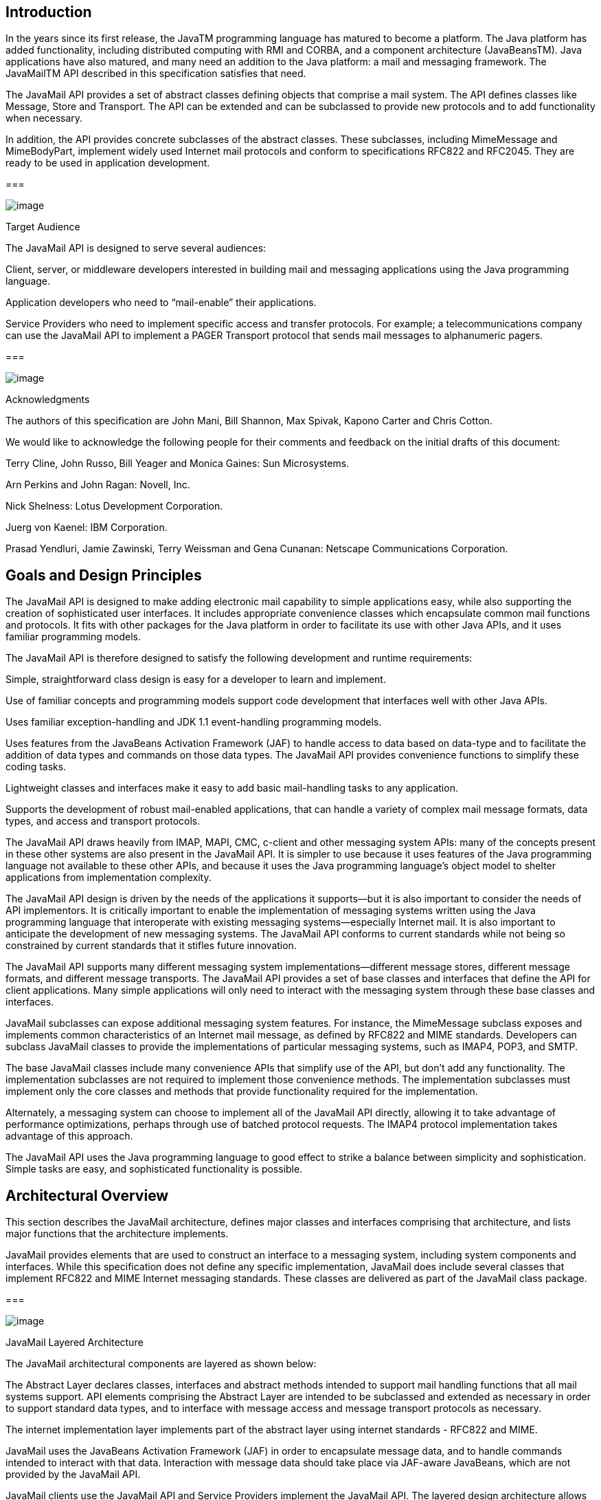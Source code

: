 <<<
== Introduction

In the years since its first release, the
JavaTM programming language has matured to become a platform. The Java
platform has added functionality, including distributed computing with
RMI and CORBA, and a component architecture (JavaBeansTM). Java
applications have also matured, and many need an addition to the Java
platform: a mail and messaging framework. The JavaMailTM API described
in this specification satisfies that need.

The JavaMail API provides a set of abstract
classes defining objects that comprise a mail system. The API defines
classes like Message, Store and Transport. The API can be extended and
can be subclassed to provide new protocols and to add functionality when
necessary.

In addition, the API provides concrete
subclasses of the abstract classes. These subclasses, including
MimeMessage and MimeBodyPart, implement widely used Internet mail
protocols and conform to specifications RFC822 and RFC2045. They are
ready to be used in application development.

=== 

image:mail-2.png[image]

Target Audience

The JavaMail API is designed to serve several
audiences:

Client, server, or middleware developers
interested in building mail and messaging applications using the Java
programming language.

Application developers who need to
“mail-enable” their applications.

Service Providers who need to implement
specific access and transfer protocols. For example; a
telecommunications company can use the JavaMail API to implement a PAGER
Transport protocol that sends mail messages to alphanumeric pagers.

=== 

image:mail-2.png[image]

Acknowledgments

The authors of this specification are John
Mani, Bill Shannon, Max Spivak, Kapono Carter and Chris Cotton.

We would like to acknowledge the following
people for their comments and feedback on the initial drafts of this
document:

Terry Cline, John Russo, Bill Yeager and
Monica Gaines: Sun Microsystems.

Arn Perkins and John Ragan: Novell, Inc.

Nick Shelness: Lotus Development Corporation.

Juerg von Kaenel: IBM Corporation.

Prasad Yendluri, Jamie Zawinski, Terry
Weissman and Gena Cunanan: Netscape Communications Corporation.



== Goals and Design Principles

The JavaMail API is designed to make adding
electronic mail capability to simple applications easy, while also
supporting the creation of sophisticated user interfaces. It includes
appropriate convenience classes which encapsulate common mail functions
and protocols. It fits with other packages for the Java platform in
order to facilitate its use with other Java APIs, and it uses familiar
programming models.

The JavaMail API is therefore designed to
satisfy the following development and runtime requirements:

Simple, straightforward class design is easy
for a developer to learn and implement.

Use of familiar concepts and programming
models support code development that interfaces well with other Java
APIs.

Uses familiar exception-handling and JDK 1.1
event-handling programming models.

Uses features from the JavaBeans Activation
Framework (JAF) to handle access to data based on data-type and to
facilitate the addition of data types and commands on those data types.
The JavaMail API provides convenience functions to simplify these coding
tasks.

Lightweight classes and interfaces make it
easy to add basic mail-handling tasks to any application.

Supports the development of robust
mail-enabled applications, that can handle a variety of complex mail
message formats, data types, and access and transport protocols.

The JavaMail API draws heavily from IMAP,
MAPI, CMC, c-client and other messaging system APIs: many of the
concepts present in these other systems are also present in the JavaMail
API. It is simpler to use because it uses features of the Java
programming language not available to these other APIs, and because it
uses the Java programming language’s object model to shelter
applications from implementation complexity.

The JavaMail API design is driven by the needs
of the applications it supports—but it is also important to consider the
needs of API implementors. It is critically important to enable the
implementation of messaging systems written using the Java programming
language that interoperate with existing messaging systems—especially
Internet mail. It is also important to anticipate the development of new
messaging systems. The JavaMail API conforms to current standards while
not being so constrained by current standards that it stifles future
innovation.

The JavaMail API supports many different
messaging system implementations—different message stores, different
message formats, and different message transports. The JavaMail API
provides a set of base classes and interfaces that define the API for
client applications. Many simple applications will only need to interact
with the messaging system through these base classes and interfaces.

JavaMail subclasses can expose additional
messaging system features. For instance, the MimeMessage subclass
exposes and implements common characteristics of an Internet mail
message, as defined by RFC822 and MIME standards. Developers can
subclass JavaMail classes to provide the implementations of particular
messaging systems, such as IMAP4, POP3, and SMTP.

The base JavaMail classes include many
convenience APIs that simplify use of the API, but don’t add any
functionality. The implementation subclasses are not required to
implement those convenience methods. The implementation subclasses must
implement only the core classes and methods that provide functionality
required for the implementation.

Alternately, a messaging system can choose to
implement all of the JavaMail API directly, allowing it to take
advantage of performance optimizations, perhaps through use of batched
protocol requests. The IMAP4 protocol implementation takes advantage of
this approach.

The JavaMail API uses the Java programming
language to good effect to strike a balance between simplicity and
sophistication. Simple tasks are easy, and sophisticated functionality
is possible.



== Architectural Overview

This section describes the JavaMail
architecture, defines major classes and interfaces comprising that
architecture, and lists major functions that the architecture
implements.

JavaMail provides elements that are used to
construct an interface to a messaging system, including system
components and interfaces. While this specification does not define any
specific implementation, JavaMail does include several classes that
implement RFC822 and MIME Internet messaging standards. These classes
are delivered as part of the JavaMail class package.

=== 

image:mail-3.png[image]

JavaMail Layered Architecture

The JavaMail architectural components are
layered as shown below:

The Abstract Layer declares classes,
interfaces and abstract methods intended to support mail handling
functions that all mail systems support. API elements comprising the
Abstract Layer are intended to be subclassed and extended as necessary
in order to support standard data types, and to interface with message
access and message transport protocols as necessary.

The internet implementation layer implements
part of the abstract layer using internet standards - RFC822 and MIME.

JavaMail uses the JavaBeans Activation
Framework (JAF) in order to encapsulate message data, and to handle
commands intended to interact with that data. Interaction with message
data should take place via JAF-aware JavaBeans, which are not provided
by the JavaMail API.

JavaMail clients use the JavaMail API and
Service Providers implement the JavaMail API. The layered design
architecture allows clients to use the same JavaMail API calls to send,
receive and store a variety of messages using different data-types from
different message stores and using different message transport
protocols.

=== 

image:mail-4.png[image]



=== 

image:mail-3.png[image]

JavaMail Class Hierarchy

The figure below shows major classes and
interfaces comprising the JavaMail API.
link:MailAPI.html#a63[See Major JavaMail API Components] for
brief descriptions of all components shown on this diagram.

=== 

image:mail-5.png[image]

=== 

image:mail-3.png[image]

The JavaMail Framework

The JavaMail API is intended to perform the
following functions, which comprise the standard mail handling process
for a typical client application:

Create a mail message consisting of a
collection of header attributes and a block of data of some known data
type as specified in the _Content-Type_ header field. JavaMail uses the
Part interface and the Message class to define a mail message. It uses
the JAF-defined DataHandler object to contain data placed in the
message.

Create a Session object, which authenticates
the user, and controls access to the message store and transport.

Send the message to its recipient list.

Retrieve a message from a message store.

Execute a high-level command on a retrieved
message. High-level commands like _view_ and _print_ are intended to be
implemented via JAF-Aware JavaBeans.



image:mail-6.png[image]

The JavaMail framework does not define mechanisms that support message
delivery, security, disconnected operation, directory services or filter
functionality.

image:mail-6.png[image]

This figure illustrates the JavaMail
message-handling process.

=== 

image:mail-7.png[image]



=== 

image:mail-3.png[image]

[[a63]]Major JavaMail API Components

This section reviews major components
comprising the JavaMail architecture.

=== The _Message_ Class

The Message class is an abstract class that
defines a set of attributes and a content for a mail message. Attributes
of the Message class specify addressing information and define the
structure of the content, including the content type. The content is
represented as a DataHandler object that wraps around the actual data.

The Message class implements the Part
interface. The Part interface defines attributes that are required to
define and format data content carried by a Message object, and to
interface successfully to a mail system. The Message class adds From,
To, Subject, Reply-To, and other attributes necessary for message
routing via a message transport system. When contained in a folder, a
Message object has a set of flags associated with it. JavaMail provides
Message subclasses that support specific messaging implementations.

The content of a message is a collection of
bytes, or a reference to a collection of bytes, encapsulated within a
Message object. JavaMail has no knowledge of the data type or format of
the message content. A Message object interacts with its content through
an intermediate layer—the JavaBeans Activation Framework (JAF). This
separation allows a Message object to handle any arbitrary content and
to transmit it using any appropriate transmission protocol by using
calls to the same API methods. The message recipient usually knows the
content data type and format and knows how to handle that content.

The JavaMail API also supports multipart
Message objects, where each Bodypart defines its own set of attributes
and content.

=== Message Storage and Retrieval

Messages are stored in Folder objects. A
Folder object can contain subfolders as well as messages, thus providing
a tree-like folder hierarchy. The Folder class declares methods that
fetch, append, copy and delete messages. A Folder object can also send
events to components registered as event listeners.

The Store class defines a database that holds
a folder hierarchy together with its messages. The Store class also
specifies the _access_ protocol that accesses folders and retrieves
messages stored in folders. The Store class also provides methods to
establish a connection to the database, to fetch folders and to close a
connection. Service providers implementing Message Access protocols
(IMAP4, POP3, etc.) start off by subclassing the Store class. A user
typically starts a session with the mail system by connecting to a
particular Store implementation.

=== Message Composition and Transport

A client creates a new message by
instantiating an appropriate Message subclass. It sets attributes like
the recipient addresses and the subject, and inserts the content into
the Message object. Finally, it sends the Message by invoking the
Transport.send method.

The Transport class models the transport agent
that routes a message to its destination addresses. This class provides
methods that send a message to a list of recipients. Invoking the
Transport.send method with a Message object identifies the appropriate
transport based on its destination addresses.

=== The _Session_ Class

The Session class defines global and per-user
mail-related properties that define the interface between a mail-enabled
client and the network. JavaMail system components use the Session
object to set and get specific properties. The Session class also
provides a default authenticated session object that desktop
applications can share. The Session class is a final concrete class. It
cannot be subclassed.

The Session class also acts as a factory for
Store and Transport objects that implement specific access and transport
protocols. By calling the appropriate factory method on a Session
object, the client can obtain Store and Transport objects that support
specific protocols.

=== 

image:mail-3.png[image]

The JavaMail Event Model

The JavaMail event model conforms to the JDK
1.1 event-model specification, as described in the JavaBeans
Specification. The JavaMail API follows the design patterns defined in
the JavaBeans Specification for naming events, event methods and event
listener registration.

All events are subclassed from the MailEvent
class. Clients listen for specific events by registering themselves as
listeners for those events. Events notify listeners of state changes as
a session progresses. During a session, a JavaMail component generates a
specific event-type to notify objects registered as listeners for that
event-type. The JavaMail Store, Folder, and Transport classes are event
sources. This specification describes each specific event in the section
that describes the class that generates that event.

=== 

image:mail-3.png[image]

Using the JavaMail API

This section defines the syntax and lists the
order in which a client application calls some JavaMail methods in order
to access and open a message located in a folder:

A JavaMail client typically begins a mail
handling task by obtaining a JavaMail Session object.

 Session session = Session.getInstance(props,
authenticator);

The client uses the Session object’s getStore
method to connect to the default store. The getStore method returns a
Store object subclass that supports the access protocol defined in the
user properties object, which will typically contain per-user
preferences.

 Store store = session.getStore();

 store.connect();

If the connection is successful, the client
can list available folders in the Store, and then fetch and view
specific Message objects.

 // get the INBOX folder

 Folder inbox = store.getFolder("INBOX");



 // open the INBOX folder

 inbox.open(Folder.READ_WRITE);



 Message m = inbox.getMessage(1); // get
Message # 1

 String subject = m.getSubject(); // get
Subject

 Object content = m.getContent(); // get
content

 ...

 ...

Finally, the client closes all open folders,
and then closes the store.

 inbox.close(); // Close the INBOX

 store.close(); // Close the Store

link:MailAPI.html#a856[See Examples
Using the JavaMail API] for a more complete example.



== The Message Class

The Message class defines a set of attributes
and a content for a mail message. Message attributes specify message
addressing information and define the structure of the content,
including the content type. The content is represented by a DataHandler
object that wraps around the actual data. The Message class is an
abstract class that implements the Part interface.

Subclasses of the Message classes can
implement several standard message formats. For example, the JavaMail
API provides the MimeMessage class, that extends the Message class to
implement the RFC822 and MIME standards. Implementations can typically
construct themselves from byte streams and generate byte streams for
transmission.

A Message subclass instantiates an object that
holds message content, together with attributes that specify addresses
for the sender and recipients, structural information about the message,
and the content type of the message body. Messages placed into a folder
also have a set of flags that describe the state of the message within
the folder.

The figure below illustrates the structure of
the Message class.

=== 

image:mail-8.png[image]

The Message object has no direct knowledge of
the nature or semantics of its content. This separation of structure
from content allows the message object to contain any arbitrary content.

Message objects are either retrieved from a
Folder object or constructed by instantiating a new Message object of
the appropriate subclass. Messages stored within a Folder object are
sequentially numbered, starting at one. An assigned message number can
change when the folder is expunged, since the expunge operation removes
deleted messages from the folder and also renumbers the remaining
messages.

A Message object can contain multiple parts,
where each part contains its own set of attributes and content. The
content of a multipart message is a Multipart object that contains
BodyPart objects representing each individual part. The Part interface
defines the structural and semantic similarity between the Message class
and the BodyPart class.

The figure below illustrates a Message
instance hierarchy, where the message contains attributes, a set of
flags, and content. link:MailAPI.html#a1917[See MimeMessage
Object Hierarchy] for an illustration of the MimeMessage object
hierarchy.

=== 

image:mail-9.png[image]

The Message class provides methods to perform
the following tasks:

 Get, set and create its attributes and
content:

 public String getSubject() throws
MessagingException;



 public void setSubject(String subject)

 throws MessagingException;



 public String[] getHeader(String name)

 throws MessagingException;



 public void setHeader(String name, String
value)

 throws MessagingException;



 public Object getContent()

 throws MessagingException;



 public void setContent(Object content, String
type)

 throws MessagingException

 Save changes to its containing folder.

 public void saveChanges()

 throws MessagingException;

This method also ensures that the Message
header fields are updated to be consistent with the changed message
contents.

 Generate a bytestream for the Message object.

 public void writeTo(OutputStream os)

 throws IOException, MessagingException;

This byte stream can be used to save the
message or send it to a Transport object.

=== 

image:mail-10.png[image]

The Part Interface

The Part interface defines a set of standard
headers common to most mail systems, specifies the data-type assigned to
data comprising a content block, and defines set and get methods for
each of these members. It is the basic data component in the JavaMail
API and provides a common interface for both the Message and BodyPart
classes. See the JavaMail API (Javadoc) documentation for details.



image:mail-11.png[image]

A Message object can not be contained directly in a Multipart object,
but must be embedded in a BodyPart first.

image:mail-11.png[image]

=== Message Attributes

The Message class adds its own set of standard
attributes to those it inherits from the Part interface. These
attributes include the sender and recipient addresses, the subject,
flags, and sent and received dates. The Message class also supports
non-standard attributes in the form of headers. See the JavaMail API
(Javadoc) Documentation for the list of standard attributes defined in
the Message class. Not all messaging systems will support arbitrary
headers, and the availability and meaning of particular header names is
specific to the messaging system implementation.

=== The ContentType Attribute

The contentType attribute specifies the data
type of the content, following the MIME typing specification (RFC 2045).
A MIME type is composed of a primary type that declares the general type
of the content, and a subtype that specifies a specific format for the
content. A MIME type also includes an optional set of type-specific
parameters.

JavaMail API components can access content via
these mechanisms:

[width="100%",cols="50%,50%",]
|===
a|
=== As an input stream

|The Part interface declares the
_getInputStream_ method that returns an input stream to the content.
Note that Part implementations must decode any mail-specific transfer
encoding before providing the input stream.

a|
===  _As a DataHandler object_

|The Part interface declares the
_getDataHandler_ method that returns a _javax.activation.DataHandler_
object that wraps around the content. The DataHandler object allows
clients to discover the operations available to perform on the content,
and to instantiate the appropriate component to perform those
operations. link:MailAPI.html#a483[See The JavaBeans Activation
Framework] for details describing the data typing framework

a|
===  _As an object in the Java programming language_

|The Part interface declares the _getContent_
method that returns the content as an object in the Java programming
language. The type of the returned object is dependent on the content’s
data type. If the content is of type multipart, the _getContent_ method
returns a Multipart object, or a Multipart subclass object. The
_getContent_ method returns an input stream for unknown content-types.
Note that the getContent method uses the DataHandler internally to
obtain the native form.
|===

The _setDataHandler(DataHandler)_ method
specifies content for a new Part object, as a step toward the
construction of a new message. The Part also provides some convenience
methods to set up most common content types.

Part provides the _writeTo_ method that writes
its byte stream in mail-safe form suitable for transmission. This byte
stream is typically an aggregation of the Part attributes and the byte
stream for its content.

=== 

image:mail-10.png[image]

The Address Class

The Address class represents email addresses.
The Address class is an abstract class. Subclasses provide
implementation-specific semantics.

=== 

image:mail-10.png[image]

The BodyPart Class

The BodyPart class is an abstract class that
implements the Part interface in order to define the attribute and
content body definitions that Part declares. It does not declare
attributes that set From, To, Subject, ReplyTo, or other address header
fields, as a Message object does.

A BodyPart object is intended to be inserted
into a Multipart container, later accessed via a multipart message.

=== 

image:mail-10.png[image]

The Multipart Class

The Multipart class implements multipart
messages. A multipart message is a Message object where the content-type
specifier has been set to multipart. The Multipart class is a container
class that contains objects of type Bodypart. A Bodypart object is an
instantiation of the Part interface—it contains either a new Multipart
container object, or a DataHandler object.

The figure below illustrates the structure and
content of a multipart message:

=== 

image:mail-12.png[image]



Note that Multipart objects can be nested to
any reasonable depth within a multipart message, in order to build an
appropriate structure for data carried in DataHandler objects.
Therefore, it is important to check the ContentType header for each
BodyPart element stored within a Multipart container. The figure below
illustrates a typical nested Multipart message.

=== 

image:mail-13.png[image]

Typically, the client calls the getContentType
method to get the content type of a message. If getContentType returns a
MIME-type whose primary type is multipart, then the client calls
getContent to get the Multipart container object.

The Multipart object supports several methods
that get, create, and remove individual BodyPart objects.

 public int getCount() throws
MessagingException;



 public Body getBodyPart(int index)

 throws MessagingException;

 public void addBodyPart(BodyPart part)

 throws MessagingException;



 public void removeBodyPart(BodyPart body)

 throws MessagingException;



 public void removeBodyPart(int index)

 throws MessagingException;

The _Multipart_ class implements the
_javax.beans.DataSource_ interface. It can act as the _DataSource_
object for _javax.beans.DataHandler_ and
_javax.beans.DataContentHandler_ objects. This allows message-aware
content handlers to handle multipart data sources more efficiently,
since the data has already been parsed into individual parts.

This diagram illustrates the structure of a
multipart message, and shows calls from the associated _Message_ and
Multipart objects, for a typical call sequence returning a BodyPart
containing text/plain content.

=== 

image:mail-14.png[image]

In this figure, the _ContentType_ attribute of
a Message object indicates that it holds a multipart content. Use the
getContent method to obtain the Multipart object.

This code sample below shows the retrieval of
a Multipart object. link:MailAPI.html#a856[See Examples Using
the JavaMail API] for examples that traverse a multipart message and
examples that create new multipart messages.

Multipart mp =
(Multipart)message.getContent();



int count = mp.getCount();

BodyPart body_part;



for (int i = 0; i < count; i++)

 body_part = mp.getBodyPart(i);

=== 

image:mail-10.png[image]

The Flags Class

Flags objects carry flag settings that
describe the state of a Message object within its containing folder. The
Message.getFlags method returns a Flags object that holds all the flags
currently set for that message.

The _setFlags(Flags f, boolean set)_ method
sets the specified flags for that message. The _add(Flags.Flag f_ )
method on a Flags object sets the specified flag; the
_contains(Flags.Flag f_ ) method returns whether the specified flag is
set.

[width="100%",cols="50%,50%",]
|===
a|
===  _ANSWERED_

|Clients set this flag to indicate that this
message has been answered.

a|
===  _DRAFT_

|Indicates that this message is a draft.

a|
===  _FLAGGED_

|No defined semantics. Clients can use this
flag to mark a message in some user-defined manner.

a|
===  _RECENT_

|This message is newly arrived in this folder.
This flag is set when the message is first delivered into the folder and
cleared when the containing folder is closed. Clients cannot set this
flag.

a|
===  _SEEN_

|Marks a message that has been opened. A
client sets this flag implicitly when the message contents are
retrieved.

a|
===  _DELETED_

|Allows undoable message deletion. Setting
this flag for a message marks it _deleted_ but does not physically
remove the message from its folder. The client calls the _expunge_
method on a folder to remove all deleted messages in that folder.
|===

Note that a folder is not guaranteed to
support either standard system flags or arbitrary user flags. The
_getPermanentFlags_ method in a folder returns a Flags object that
contains all the system flags supported by that Folder implementation.
The presence of the special USER flag indicates that the client can set
arbitrary user-definable flags on any message belonging to this folder.

=== 

image:mail-10.png[image]

Message Creation And Transmission

The Message class is abstract, so an
appropriate subclass must be instantiated to create a new Message
object. A client creates a message by instantiating an appropriate
Message subclass.

For example, the MimeMessage subclass handles
Internet email messages. Typically, the client application creates an
email message by instantiating a MimeMessage object, and passing
required attribute values to that object. In an email message, the
client defines Subject, From, and To attributes. The client then passes
message _content_ into the MimeMessage object by using a suitably
configured DataHandler object. link:MailAPI.html#a554[See
Message Composition] for details.

After the Message object is constructed, the
client calls the _Transport.send_ method to route it to its specified
recipients. link:MailAPI.html#a674[See Transport Protocols and
Mechanisms] for a discussion of the transport process.



== [[a219]]The Mail Session

A mail _Session_ object manages the
configuration options and user authentication information used to
interact with messaging systems.

The JavaMail API supports simultaneous
multiple sessions. Each session can access multiple message stores and
transports. Any desktop application that needs to access the current
primary message store can share the default session. Typically the
mail-enabled application establishes the default session, which
initializes the authentication information necessary to access the
user’s Inbox folder. Other desktop applications then use the default
session when sending or accessing mail on behalf of the user. When
sharing the session object, all applications share authentication
information, properties, and the rest of the state of the object.

For example,

To create a _Session_ using a static factory
method:

 Session session = Session.getInstance(props,
authenticator);

To create the default shared session, or to
access the default shared session:

 Session defaultSession =

 Session.getDefaultInstance(props,
authenticator);

The _Properties_ object that initializes the
_Session_ contains default values and other configuration information.
It is expected that clients using the APIs set the values for the listed
properties, especially _mail.host_ , _mail.user_ , and _mail.from_ ,
since the defaults are unlikely to work in all cases.
link:MailAPI.html#a823[See Environment Properties] for a list
of properties used by the JavaMail APIs and their defaults.

Some messaging system implementations can use
additional properties. Typically the properties object contains
user-defined customizations in addition to system-wide defaults.
Mail-enabled application logic determines the appropriate set of
properties. Lacking a specific requirement, the application can use the
system properties object retrieved from the System.getProperties method.

The _Authenticator_ object controls security
aspects for the Session object. The messaging system uses it as a
callback mechanism to interact with the user when a password is required
to login to a messaging system. It indirectly controls access to the
default session, as described below.

Clients using JavaMail can register
PasswordAuthentication objects with the Session object for use later in
the session or for use by other users of the same session. Because
PasswordAuthentication objects contain passwords, access to this
information must be carefully controlled. Applications that create
Session objects must restrict access to those objects appropriately. In
addition, the Session class shares some responsibility for controlling
access to the default session object.

The first call to the getDefaultInstance
method creates a new _Session_ object and associates it with the
_Authenticator_ object. Subsequent calls to the getDefaultInstance
method compare the _Authenticator_ object passed in with the
_Authenticator_ object saved in the default session. Access to the
default session is allowed if both objects have been loaded by the same
class loader. Typically, this is the case when both the default session
creator and the program requesting default session access are in the
same "security domain." Also, if both objects are _null_ , access is
allowed. Using _null_ to gain access is discouraged, because this allows
access to the default session from any security domain.

A mail-enabled client uses the Session object
to retrieve a Store or Transport object in order to read or send mail.
Typically, the client retrieves the default Store or Transport object
based on properties loaded for that session:

Store store = session.getStore();

The client can override the session defaults
and access a Store or Transport object that implements a particular
protocol.

Store store = session.getStore("imap");

link:MailAPI.html#a240[See The
Provider Registry] for details.

Implementations of Store and Transport objects
will be told the session to which they have been assigned. They can then
make the Session object available to other objects contained within this
Store or Transport objects using application-dependent logic.

=== 

image:mail-15.png[image]

[[a240]]The Provider Registry

The Provider Registry allows providers to
register their protocol implementations to be used by JavaMail APIs. It
provides a mechanism for discovering available protocol, for registering
new protocols, and for specifying default implementations.

=== Resource Files

The providers for JavaMail APIs are configured
using the following files:

 _javamail.providers_ and
_javamail.default.providers_

 _javamail.address.map_ and
_javamail.default.address.map_

Each javamail.X resource file is searched in
the following order:

 _java.home_ _/lib/javamail.X_

 _META-INF/javamail.X_

 _META-INF/javamail.default.X_

The first method allows the user to include
their own version of the resource file by placing it in the lib
directory where the java.home property points. The second method allows
an application that uses the JavaMail APIs to include their own resource
files in their application’s or jar file’s META-INF directory. The
_javamail.default.X_ default files are part of the JavaMail _mail.jar_
file.

File location depends upon how the
_ClassLoader.getResource_ method is implemented. Usually, the
_getResource_ method searches through CLASSPATH until it finds the
requested file and then stops. JDK 1.2 and newer allows all resources of
a given name to be loaded from all elements of the CLASSPATH. However,
this only affects method two, above; method one is loaded from a
specific location (if allowed by the SecurityManager) and method three
uses a different name to ensure that the default resource file is always
loaded successfully.

The ordering of entries in the resource files
matters. If multiple entries exist, the first entries take precedence
over the latter entries as the initial defaults. For example, the first
IMAP provider found will be set as the default IMAP implementation until
explicitly changed by the application.

The user- or system-supplied resource files
augment, they do not override, the default files included with the
JavaMail APIs. This means that all entries in all files loaded will be
available.

=== javamail.providers and javamail.default.providers

These resource files specify the stores and
transports that are available on the system, allowing an application to
"discover" what store and transport implementations are available. The
protocol implementations are listed one per line. The file format
defines four attributes that describe a protocol implementation. Each
attribute is an "="-separated name-value pair with the name in
lowercase. Each name-value pair is semi-colon (";") separated.

=== Protocol Attributes

Name

Description

 _protocol_

Name assigned to protocol. For example, ’smtp’
for Transport.

 _type_

Valid entries are “store” and “transport”.

 _class_

Class name that implements this protocol.

 _vendor_

Optional string identifying the vendor.

 _version_

Optional string identifying the version.

Here’s an example of
_META-INF/javamail.default.providers_ file contents:

protocol=imap; type=store;
class=com.sun.mail.imap.IMAPStore; vendor=Sun;

protocol=smtp; type=transport;
class=com.sun.mail.smtp.SMTPTransport;

=== javamail.address.map and javamail.default.address.map

These resource files map transport address
types to the transport protocol. The _javax.mail.Address.getType()_
method returns the address type. The _javamail.address.map_ file maps
the transport type to the protocol. The file format is a series of
name-value pairs. Each key name should correspond to an address type
that is currently installed on the system; there should also be an entry
for each _javax.mail.Address_ implementation that is present if it is to
be used. For example, _javax.mail.internet.InternetAddress.getType()_
returns rfc822. Each referenced protocol should be installed on the
system. For the case of news, below, the client should install a
Transport provider supporting the nntp protocol.

Here are the typical contents of a
_javamail.address.map_ file.

rfc822=smtp

news=nntp

=== Provider

Provider is a class that describes a protocol
implementation. The values come from the _javamail.providers_ and
_javamail.default.providers_ resource files.

=== Protocol Selection and Defaults

The constructor for the Session object
initializes the appropriate variables from the resource files. The order
of the protocols in the resource files determines the initial defaults
for protocol implementations. The methods, _getProviders()_ ,
_\{getProvider()_ and _setProvider()_ allow the client to discover the
available (installed) protocol implementations, and to set the protocols
to be used by default.

At runtime, an application may set the default
implementation for a particular protocol. It can set the _mail.protocol_
. _class_ property when it creates the Session object. This property
specifies the class to use for a particular protocol. The
_getProvider()_ method consults this property first.

The code can also call _setProviders()_
passing in a Provider that was returned by the discovery methods. A
Provider object in not normally explicitly created; it is usually
retrieved using the _getProviders()_ method.

In either case, the provider specified is one
of the ones configured in the resource files. An application may also
instantiate a _Provider_ object to configure a new implementation.

=== Example Scenarios

Scenario 1: The client application invokes the
default protocols:

class Application1 \{

 init() \{

 // application properties include the
JavaMail

 // required properties: mail.store.protocol,

 // mail.transport.protocol, mail.host,
mail.user

 Properties props = loadApplicationProps();

 Session session = Session.getInstance(props,
null);



 // get the store implementation of the
protocol

 // defined in mail.store.protocol; the
implementation

 // returned will be defined by the order of
entries in

 // javamail.providers &
javamail.default.providers

 try \{

 Store store = session.getStore();

 store.connect();

 } catch (MessagingException mex) \{}

 ...

 }

}

Scenario 2: The client application presents
available implementations to the user and then sets the user’s choice as
the default implementation:

class Application2 \{

 init() \{

 // application properties include the
JavaMail

 // properties: mail.store.protocol,

 // mail.transport.protocol, mail.host,
mail.user

 Properties props = loadApplicationProps();

 Session session = Session.getInstance(props,
null);



 // find out which implementations are
available

 Provider[] providers =
session.getProviders();



 // ask the user which implementations to use

 // user’s response may include a number of
choices,

 // i.e. imap & nntp store providers & smtp
transport

 Provider[] userChosenProviders =

 askUserWhichProvidersToUse(providers);



 // set the defaults based on users response

 for (int i = 0; i <
userChosenProviders.length; i++)

 session.setProvider(userChosenProviders[i]);

 // get the store implementation of the
protocol

 // defined in mail.store.protocol; the
implementation

 // returned will be the one configured
previously

 try \{

 Store store = session.getStore();

 store.connect();

 } catch (MessagingException mex) \{}

 ...

 }

}

Scenario 3: Application wants to specify an
implementation for a given protocol:

class Application3 \{

 init() \{

 // application properties include the
JavaMail

 // required properties: mail.store.protocol,

 // mail.transport.protocol, mail.host,
mail.user

 Properties props = loadApplicationProps();



 // hard-code an implementation to use

 // "com.acme.SMTPTRANSPORT"



 props.put("mail.smtp.class",
"com.acme.SMTPTRANSPORT");

 Session session = Session.getInstance(props,
null);



 // get the smtp transport implementation; the

 // implementation returned will be
com.acme.SMTPTRANSPORT

 // if it was correctly configured in the
resource files.

 // If com.acme.SMTPTRANSPORT can’t be loaded,
a

 // MessagingException is thrown.

 try \{

 Transport transport =
session.getTransport("smtp");

 } catch (MessagingException mex) \{

 quit();

 }

 }

 ...

}

=== 

image:mail-15.png[image]

Managing Security

The Session class allows messaging system
implementations to use the Authenticator object that was registered when
the session was created. The Authenticator object is created by the
application and allows interaction with the user to obtain a user name
and password. The user name and password is returned in a
PasswordAuthentication object. The messaging system implementation can
ask the session to associate a user name and password with a particular
message store using the _setPasswordAuthentication_ method. This
information is retrieved using the _getPasswordAuthentication_ method.
This avoids the need to ask the user for a password when reconnecting to
a Store that has disconnected, or when a second application sharing the
same session needs to create its own connection to the same Store.

Messaging system implementations can register
PasswordAuthentication objects with the Session object for use later in
the session or for use by other users of the same session. Because
PasswordAuthentication objects contain passwords, access to this
information must be carefully controlled. Applications that create
Session objects must restrict access to those objects appropriately. In
addition, the Session class shares some responsibility for controlling
access to the default Session object.

The first call to _getDefaultInstance_ creates
a new Session object and associates the Authenticator object with the
Session object. Later calls to _getDefaultInstance_ compare the
Authenticator object passed in, to the Authenticator object saved in the
default session. If both objects have been loaded by the same class
loader, then _getDefaultInstance_ will allow access to the default
session. Typically, this is the case when both the creator of the
default session and the code requesting access to the default session
are in the same "security domain." Also, if both objects are null,
access is allowed. This last case is discouraged because setting objects
to _null_ allows access to the default session from any security domain.

In the future, JDK security Permissions could
control access to the default session. Note that the Authenticator and
PasswordAuthentication classes and their use in JavaMail is similar to
the classes with the same names provided in the _java.net_ package in
the JDK. As new authentication mechanisms are added to the system, new
methods can be added to the Authenticator class to request the needed
information. The default implementations of these new methods will fail,
but new clients that understand these new authentication mechanisms can
provide implementations of these methods. New classes other than
PasswordAuthentication could be needed to contain the new authentication
information, and new methods could be needed in the Session class to
store such information. JavaMail design evolution will be patterned
after the corresponding JDK classes.

=== 

image:mail-15.png[image]

Store and Folder URLs

To simplify message folder naming and to
minimize the need to manage Store and Transport objects, folders can be
named using URLNames. URLNames are similar to URLs except they only
include the parsing of the URL string. The Session class provides
methods to retrieve a Folder object given a URLName:

Folder f = session.getFolder(URLName);

or

Store s = session.getStore(URLName);



== Message Storage And Retrieval

This section describes JavaMail message
storage facilities supported by the Store and Folder classes.

Messages are contained in Folders. New
messages are usually delivered to folders by a transport protocol or a
delivery agent. Clients retrieve messages from folders using an access
protocol.

=== 

image:mail-16.png[image]

[[a378]]The Store Class

The Store class defines a database that holds
a Folder hierarchy and the messages within. The Store also defines the
access protocol used to access folders and retrieve messages from
folders. Store is an abstract class. Subclasses implement specific
message databases and access protocols.

Clients gain access to a Message Store by
obtaining a Store object that implements the database access protocol.
Most message stores require the user to be authenticated before they
allow access. The connect method performs that authentication.

For many message stores, a host name, user
name, and password are sufficient to authenticate a user. The JavaMail
API provides a connect method that takes this information as input
parameters. Store also provides a default connect method. In either
case, the client can obtain missing information from the Session
object’s properties, or by interacting with the user by accessing the
Session’s Authenticator object.

The default implementation of the connect
method in the Store class uses these techniques to retrieve all needed
information and then calls the _protocolConnect_ method. The messaging
system must provide an appropriate implementation of this method. The
messaging system can also choose to directly override the _connect_
method.

By default, Store queries the following
properties for the user name and host name:

 _mail.user_ property, or _user.name_ system
property (if _mail.user_ is not set)

 _mail.host_

These global defaults can be overridden on a
per-protocol basis by the properties:

 _mail.protocol.user_

 _mail.protocol.host_

Note that passwords can not be specified using
properties.

The Store presents a default namespace to
clients. Store implementations can also present other namespaces. The
_getDefaultFolder_ method on Store returns the root folder for the
default namespace.

Clients terminate a session by calling the
_close_ method on the Store object. Once a Store is closed (either
explicitly using the _close_ method; or externally, if the Mail server
fails), all Messaging components belonging to that Store become invalid.
Typically, clients will try to recover from an unexpected termination by
calling connect to reconnect to the Store object, and then fetching new
Folder objects and new Message objects.

===  _Store_ Events

Store sends the following events to interested
listeners:

[width="100%",cols="50%,50%",]
|===
a|
=== ConnectionEvent

|Generated when a connection is successfully
made to the _Store_ , or when an existing connection is terminated or
disconnected.

a|
=== StoreEvent

|Communicates alerts and notification messages
from the Store to the end user. The getMessageType method returns the
event type, which can be one of: _ALERT_ or _NOTICE_ . The client must
display _ALERT_ events in some fashion that calls the user’s attention
to the message.

a|
=== FolderEvent

|Communicates changes to any folder contained
within the _Store_ . These changes include creation of a new _Folder_ ,
deletion of an existing _Folder_ , and renaming of an existing _Folder_
.
|===

=== 

image:mail-16.png[image]

[[a401]]The _Folder_ Class

The Folder class represents a folder
containing messages. Folders can contain subfolders as well as messages,
thus providing a hierarchical structure. The _getType_ method returns
whether a Folder can hold subfolders, messages, or both. Folder is an
abstract class. Subclasses implement protocol-specific Message Folders.

The _getDefaultFolder_ method for the
corresponding Store object returns the root folder of a user’s default
folder hierarchy. The _list_ method for a Folder returns all the
subfolders under that folder. The _getFolder_ ( _String_ name) method
for a Folder object returns the named subfolder. Note that this
subfolder need not exist physically in the store. The exists method in a
folder indicates whether this folder exists. A folder is created in the
store by invoking its _create_ method.

A closed Folder object allows certain
operations, including deleting the folder, renaming the folder, listing
subfolders, creating subfolders and monitoring for new messages. The
open method opens a Folder object. All Folder methods except _open_ ,
_delete,_ and renameTo are valid on an open Folder object. Note that the
_open_ method is applicable only on Folder objects that can contain
messages.

The messages within a Folder are sequentially
numbered, from 1 through the total number of messages. This ordering is
referred to as the “ _mailbox order_ ” and is usually based on the
arrival time of the messages in the folder. As each new message arrives
into a folder, it is assigned a sequence number that is one higher than
the previous number of messages in that folder. The getMessageNumber
method on a Message object returns its sequence number.

The sequence number assigned to a Message
object is valid within a session, but only as long as it retains its
relative position within the Folder. Any change in message ordering can
change the Message object's sequence number. Currently this occurs when
the client calls expunge to remove deleted messages and renumber
messages remaining in the folder.

A client can reference a message stored within
a Folder either by its sequence number, or by the corresponding Message
object itself. Since a sequence number can change within a session, it
is preferable to use Message objects rather than sequence numbers as
cached references to messages. Clients extending JavaMail are expected
to provide light-weight Message objects that get filled ’on-demand’, so
that calling the _getMessages_ method on a Folder object is an _in_
expensive operation, both in terms of CPU cycles and memory. For
instance, an IMAP implementation could return Message objects that
contain only the corresponding IMAP UIDs.

=== The _FetchProfile_ Method

The Message objects returned by a Folder
object are expected to be light-weight objects. Invoking _get_ xxx
methods on a Message cause the corresponding data items to be loaded
into the object on demand. Certain Store implementations support batch
fetching of data items for a range of Messages. Clients can use such
optimizations, for example, when filling the header-list window for a
range of messages. The FetchProfile method allows a client to list the
items it will fetch in a batch for a certain message range.

The following code illustrates the use of
FetchProfile when fetching Messages from a Folder. The client fills its
header-list window with the Subject, From, and X-mailer headers for all
messages in the folder.



Message[] msgs = folder.getMessages();

FetchProfile fp = new FetchProfile();

fp.add(FetchProfile.Item.ENVELOPE);

fp.add("X-mailer");

folder.fetch(msgs, fp);

for (int i = 0; i < folder.getMessageCount();
i++) \{

 display(msgs[i].getFrom());

 display(msgs[i].getSubject());

 display(msgs[i].getHeader("X-mailer"));

}

===  _Folder_ Events

Folders generate events to notify listeners of
any change in either the folder or in its Messages list. The client can
register listeners to a closed Folder, but generates a notification
event only after that folder is opened.

Folder supports the following events:

[width="100%",cols="50%,50%",]
|===
|ConnectionEvent a|
This event is generated when a Folder is
opened or closed.

When a Folder closes (either because the
client has called _close_ or from some external cause), all Messaging
components belonging to that Folder become invalid. Typically, clients
will attempt to recover by reopening that Folder, and then fetching
Message objects.

|FolderEvent |This
event is generated when the client creates, deletes or renames this
folder. Note that the Store object containing this folder can also
generate this event.

|MessageCountEvent a|
This event notifies listeners that the message
count has changed. The following actions can cause this change:

 _Addition_ of new Messages into the Folder,
either by a delivery agent or because of an _append_ operation. The new
Message objects are included in the event.

Removal of existing messages from this Folder.
Removed messages are referred to as _expunged_ messages. The
_isExpunged_ method returns true for removed Messages and the
_getMessageNumber_ method returns the original sequence number assigned
to that message. All other Message methods throw a
_MessageRemovedException_ . link:MailAPI.html#a401[See The
Folder Class] for a discussion of removing deleted messages in shared
folders. The expunged Message objects are included in the event. An
expunged message is invalid and should be pruned from the client's view
as early as possible. link:MailAPI.html#a433[See The Expunge
Process] for details on the expunge method.

|===

=== [[a433]]The Expunge Process

Deleting messages from a Folder is a two-phase
operation. Setting the DELETED flag on messages marks them as deleted,
but it does not remove them from the Folder. The deleted messages are
removed only when the client invokes the expunge method on that Folder
pbject. The Folder object then notifies listeners by firing an
appropriate MessageEvent. The MessageEvent object contains the expunged
Message objects. Note that the expunge method also returns the expunged
Message objects. The Folder object also renumbers the messages falling
after the expunged messages in the message list. Thus, when the __
expunge method returns, the sequence number of those Message objects
will change. Note, however, that the expunged messages still retain
their original sequence numbers.

Since expunging a folder can remove some
messages from the folder and renumber others, it is important that the
client synchronize itself with the expunged folder as early as possible.
The next sections describe a set of recommendations for clients wanting
to expunge a Folder:

Expunge the folder; close it; and then reopen
and refetch messages from that Folder. This ensures that the client was
notified of the updated folder state. In fact, the client can just issue
the _close_ method with the _expunge_ parameter set to true to force an
expunge of the Folder during the close operation, thus even avoiding the
explicit call to _expunge_ .

The previous solution might prove to be too
simple or too drastic in some circumstances. This paragraph describes
the scenario of a more complex client expunging a single access folder;
for example, a folder that allows only one read-write connection at a
time. The recommended steps for such a client after it issues the
_expunge_ command on the folder are:

Update its message count, either by
decrementing it by the number of expunged messages, or by invoking the
getMessageCount method on the Folder.

If the client uses sequence numbers to
reference messages, it must account for the renumbering of Message
objects subsequent to the expunged messages. Thus if a folder has 5
messages as shown below, (sequence numbers are within parenthesis), and
if the client is notified that messages A and C are removed, it should
account for the renumbering of the remaining messages as shown in the
second figure.

===  

image:mail-17.png[image]

The client should prune expunged messages from
its internal storage as early as possible.

The expunge process becomes complex when
dealing with a shared folder that can be edited. Consider the case where
two clients are operating on the same folder. Each client possesses its
own Folder object, but each Folder object actually represents the same
physical folder.

If one client expunges the shared folder, any
deleted messages are physically removed from the folder. The primary
client can probably deal with this appropriately since it initiated this
process and is ready to handle the consequences. However, secondary
clients are not guaranteed to be in a state where they can handle an
unexpected Message removed event— especially if the client is heavily
multithreaded or if it uses sequence numbers.

To allow clients to handle such situations
gracefully, the JavaMail API applies following restrictions to Folder
implementations:

A Folder can remove and renumber its Messages
only when it is explicitly expunged using the _expunge_ method. When the
folder is implicitly expunged, it marks any expunged messages as
_expunged_ , but it still maintains access to those Message objects.
This means that the following state is maintained when the Folder is
implicitly expunged:

 _getMessages_ returns expunged Message
objects together with valid message objects. However; an expunged
message can throw the MessageExpungedException if direct access is
attempted.

The messages in the Folder should not be
renumbered.

The implicit expunge operation can not change
the total Folder message count.

A Folder can notify listeners of “implicit”
expunges by generating appropriate MessageEvents. However, the removed
field in the event must be set to false to indicate that the message is
still in the folder. When this Folder is explicitly expunged, then the
Folder must remove all expunged messages, renumber it's internal Message
cache, and generate MessageEvents for all the expunged messages, with
each removed flag set to true.

The recommended set of actions for a client
under the above situation is as follows:

Multithreaded clients that expect to handle
shared folders are advised not to use sequence numbers.

If a client receives a MessageEvent indicating
message removal, it should check the removed flag. If the flag is false,
this indicates that another client has removed the message from this
folder. This client might want to issue an _expunge_ request on the
folder object to synchronize it with the physical folder (but note the
caveats in the previous section about using a shared folder).
Alternatively, this client might want to close the Folder object
(without expunging) and reopen it to synchronize with the physical
folder (but note that all message objects would need to be refreshed in
this case). The client may also mark the expunged messages in order to
notify the end user.

If the _removed_ flag was set to true, the
client should follow earlier recommendations on dealing with explicit
expunges.

=== 

image:mail-16.png[image]

The Search Process

Search criteria are expressed as a tree of
search-terms, forming a parse tree for the search expression. The
SearchTerm class represents search terms. This is an abstract class with
a single method:

public boolean match(Message msg);

Subclasses implement specific matching
algorithms by implementing the _match_ method. Thus new search terms and
algorithms can be easily introduced into the search framework by writing
the required code using the Java programming language.

The search package provides a set of standard
search terms that implement specific match criteria on Message objects.
For example, SubjectTerm pattern-matches the given String with the
subject header of the given message.



public final class SubjectTerm extends
StringTerm \{

 public SubjectTerm(String pattern);

 public boolean match(Message m);

}

The search package also provides a set of
standard logical operator terms that can be used to compose complex
search terms. These include AndTerm, OrTerm __ and NotTerm.



final class AndTerm extends SearchTerm \{

 public AndTerm(SearchTerm t1, SearchTerm t2);

 public boolean match(Message msg) \{

 // The AND operator

 for (int i=0; i < terms.length; i++)

 if (!terms[i].match(msg))

 return false;

 return true;

 }

}



The Folder class supports searches on messages
through these search method versions:



public Message[] search(SearchTerm term)

public Message[] search(SearchTerm term,
Message[] msgs)



These methods return the _Message_ objects
matching the specified search term. The default implementation applies
the search term on each _Message_ object in the specified range. Other
implementations may optimize this; for example, the IMAP _Folder_
implementation maps the search term into an IMAP SEARCH command that the
server executes.

== [[a483]]The JavaBeans Activation Framework

JavaMail relies heavily on the JavaBeans
Activation Framework (JAF) to determine the MIME data type, to determine
the commands available on that data, and to provide a software component
corresponding to a particular behavior. The JAF specification is part of
the "Glasgow" JavaBeans specification. More details can be obtained from
http://java.sun.com/beans/glasgow/jaf.html

This section explains how the JavaMail and JAF
APIs work together to manage message content. It describes how clients
using JavaMail can access and operate on the content of Messages and
BodyParts. This discussion assumes you are familiar with the JAF
specification posted at http://java.sun.com.

=== 

image:mail-18.png[image]

Accessing the Content

For a client using JavaMail, arbitrary data is
introduced to the system in the form of mail messages. The
javax.mail.Part interface allows the client to access the content. Part
consists of a set of attributes and a "content". The Part interface is
the common base interface for Messages and BodyParts. A typical mail
message has one or more body parts, each of a particular MIME type.

Anything that deals with the content of a Part
will use the Part’s DataHandler. The content is available through the
DataHandlers either as an InputStream or as an object in the Java
programming language. The Part also defines convenience methods that
call through to the DataHandler. For example: the Part.getContent method
is the same as calling _Part.getDataHandler().getContent()_ and the
_Part.getInputStream_ method is the same as
_Part.getDataHandler().getInputStream()_ .

The content returned (either via an
InputStream or an object in the Java programmin language) depends on the
MIME type. For example: a Part that contains textual content returns the
following:

The _Part.getContentType_ method returns
text/plain

The _Part.getInputStream_ method returns an
_InputStream_ containing the bytes of the text

The _Part.getContent_ method returns a
java.lang.String object

Content is returned either as an input stream,
or as an object in the Java programming language.

When an InputStream is returned, any
mail-specific encodings are decoded before the stream is returned.

When an object in the Java programming
language is returned using the getContent method, the type of the
returned object depends upon the content itself. In the JavaMail API,
any Part with a main content type set to “multipart/” (any kind of
multipart) should return a javax.mail.Multipart object from the
getContent method. A Part with a content type of message/rfc822 returns
a javax.mail.Message object from the getContent method.

=== Example: Message Output

This example shows how you can traverse Parts
and display the data contained in a message.

public void printParts(Part p) \{

 Object o = p.getContent();

 if (o instanceof String) \{

 System.out.println("This is a String");

 System.out.println((String)o);

 } else if (o instanceof Multipart) \{

 System.out.println("This is a Multipart");

 Multipart mp = (Multipart)o;

 int count = mp.getCount();

 for (int i = 0; i < count; i++) \{

 printParts(mp.getBodyPart(i));

 }

 } else if (o instanceof InputStream) \{

 System.out.println("This is just an input
stream");

 InputStream is = (InputStream)o;

 int c;

 while ((c = is.read()) != -1)

 System.out.write(c);

 }

}

=== 

image:mail-18.png[image]

Operating on the Content

The DataHandler allows clients to discover the
operations available on the content of a Message, and to instantiate the
appropriate JavaBeans to perform those operations. The most common
operations on Message content are _view_ , _edit_ and _print_ .

===  _Example: Viewing a Message_

Consider a Message “Viewer” Bean that presents
a user interface that displays a mail message. This example shows how a
viewer bean can be used to display the content of a message (that
usually is _text/plain, text/html,_ or _multipart/mixed_ ).



image:mail-19.png[image]

Perform error checking to ensure that a valid Component was created.

image:mail-19.png[image]

// message passed in as parameter

void setMessage(Message msg) \{

 DataHandler dh = msg.getDataHandler();

 CommandInfo cinfo = dh.getCommand("view");

 Component comp = (Component)
dh.getBean(cinfo);

 this.setMainViewer(comp);

}

===  _Example: Showing Attachments_

In this example, the user has selected an
attachment and wishes to display it in a separate dialog. The client
locates the correct viewer object as follows.

// Retrieve the BodyPart from the current
attachment

BodyPart bp = getSelectedAttachment();



DataHandler dh = bp.getDataHandler();

CommandInfo cinfo = dh.getCommand("view");

Component comp = (Component)
dh.getBean(cinfo);



// Add viewer to dialog Panel

MyDialog myDialog = new MyDialog();

myDialog.add(comp);



// display dialog on screen

myDialog.show();



link:MailAPI.html#a597[See Setting
Message Content] for examples that construct a message for a send
operation.

=== 

image:mail-18.png[image]

Adding Support for Content Types

Support for commands acting on message data is
an implementation task left to the client. JavaMail and JAF APIs intend
for this support to be provided by a JAF-Aware JavaBean. Almost all data
will require _edit_ and _view_ support.

Currently, the JavaMail API does not provide
_viewer JavaBeans_ . The JAF does provide two very simple JAF-aware
viewer beans: A Text Viewer and Image Viewer. These beans handle data
where content-type has been set to _text/plain_ or _image/gif_ .

Developers writing a JavaMail client need to
write additional viewers that support some of the basic content types--
specifically _message/rfc822_ _,_ _multipart/mixed_ _,_ and __
_text/plain_ . These are the usual content-types encountered when
displaying a Message, and they provide the look and feel of the
application.

Content developers providing additional data
types should refer to the JAF specification, that discusses how to
create DataContentHandlers and Beans that operate on those contents.

== [[a554]]Message Composition

This section describes the process used to
instantiate a message object, add content to that message, and send it
to its intended list of recipients.

The JavaMail API allows a client program to
create a message of arbitrary complexity. Messages are instantiated from
the Message subclass. The client program can manipulate any message as
if it had been retrieved from a Store.

=== 

image:mail-20.png[image]

Building a Message Object

To create a message, a client program
instantiates a Message object, sets appropriate attributes, and then
inserts the content.

The attributes specify the message address and
other values necessary to send, route, receive, decode and store the
message. Attributes also specify the message structure and data content
type.

Message content is carried in a DataHandler
object, that carries either data or a Multipart object. A DataHandler
carries the content body and provides methods the client uses to handle
the content. A Multipart object is a container that contains one or more
Bodypart objects, each of which can in turn contain DataHandler objects.

=== 

image:mail-20.png[image]

Message Creation

javax.mail.Message is an abstract class that
implements the Part interface. Therefore, to create a message object,
select a message subclass that implements the appropriate message type.

For example, to create a Mime message, a
JavaMail client instantiates an empty javax.mail.internet.MimeMessage
object passing the current Session object to it:

Message msg = new MimeMessage(session);

=== 

image:mail-20.png[image]

Setting Message Attributes

The Message class provides a set of methods
that specify standard attributes common to all messages. The MimeMessage
class provides additional methods that set MIME-specific attributes. The
client program can also set non-standard attributes (custom headers) as
name-value pairs.

The methods for setting standard attributes
are listed below:



public class Message \{

 public void setFrom(Address addr);

 public void setFrom(); // retrieves from
system

 public void setRecipients(RecipientType type,
Address[] addrs);

 public void setReplyTo(Address[] addrs);

 public void setSentDate(Date date);

 public void setSubject(String subject);

 ...

}



The Part interface specifies the following
method, that sets custom headers:

public void setHeader(String name, String
value)

The setRecipients method takes a RecipientType
as its first parameter, which specifies which recipient field to use.
Currently, Message.RecipientType.TO, Message.RecipientType.CC, and
Message.RecipientType.BCC are defined. Additional RecipientTypes may be
defined as necessary.

The Message class provides two versions of the
of the _setFrom_ method:

setFrom(Address addr) specifies the sender
explicitly from an Address object parameter.

setFrom() retrieves the sender’s username from
the local system.

The code sample below sets attributes for the
MimeMessage just created. First, it instantiates Address objects to be
used as _To_ and _From_ addresses. Then, it calls _set_ methods, which
equate those addresses to appropriate message attributes:



toAddrs[] = new InternetAddress[1];

toAddrs[0] = new
InternetAddress("luke@rebellion.gov");

Address fromAddr =

 new InternetAddress("han.solo@smuggler.com");



msg.setFrom(fromAddr);

msg.setRecipients(Message.RecipientType.TO,
toAddrs);

msg.setSubject("Takeoff time.");

msg.setSentDate(new Date());

=== 

image:mail-20.png[image]

[[a597]]Setting Message Content

The Message object carries content data within
a DataHandler object. To add content to a Message, a client creates
content, instantiates a DataHandler object, places content into that
DataHandler object, and places that object into a Message object that
has had its attributes defined.

The JavaMail API provides two techniques that
set message content. The first technique uses the _setDataHandler
method. The second technique uses_ the _setContent_ method.

Typically, clients add content to a
DataHandler object by calling _setDataHandler(DataHandler)_ on a Message
object. The DataHandler is an object that encapsulates data. The data is
passed to the DataHandler's constructor as either a DataSource (a stream
connected to the data) or as an object in the Java programming language.
The InputStream object creates the DataSource.
link:DataTyping.html#UNKNOWN[] for additional information.

public class DataHandler \{

 DataHandler(DataSource dataSource);

 DataHandler(Object data, String mimeType);

}

The code sample below shows how to place text
content into an InternetMessage. First, create the text as a string
object. Then, pass the string into a DataHandler object, together with
its MIME type. Finally, add the DataHandler object to the message
object:

// create brief message text

String content = "Leave at 300.";



// instantiate the DataHandler object



DataHandler data = new DataHandler(content,
"text/plain");



// Use setDataHandler() to insert data into
the

// new Message object



 msg.setDataHandler(data);

Alternately, _setContent_ implements a simpler
technique that takes the data object and its MIME type. _setContent_
creates the DataHandler object automatically:

// create the message text

String content = "Leave at 300.";



// call setContent to pass content and content
type

// together into the message object



msg.setContent(content, "text/plain");

When the client calls _Transport_ _.send()_ to
send this message, the recipient will receive the message below, using
either technique:

Date: Wed, 23 Apr 1997 22:38:07 -0700 (PDT)

From: han.solo@smuggler.com

Subject: Takeoff time

To: luke@rebellion.gov



Leave at 300.

=== 

image:mail-20.png[image]

 Building a MIME Multipart Message

Follow these steps to create a MIME Multipart
Message:

Instantiate a new MimeMultipart object, or a
subclass.

Create MimeBodyParts for the specific message
parts. Use the _setContent_ method or the _setDataHandler_ method to
create the content for each Bodypart, as described in the previous
section.



image:mail-21.png[image]

The default subtype for a MimeMultipart object is mixed. It can be set
to other subtypes as required. MimeMultipart subclasses might already
have their subtype set appropriately.

image:mail-21.png[image]

Insert the Multipart object into the Message
object by calling _setContent(Multipart)_ within a newly-constructed
Message object. +
 +
The example below creates a Multipart object and then adds two message
parts to it. The first message part is a text string, “Spaceport Map,”
and the second contains a document of type “application/postscript.”
Finally, this multipart object is added to a MimeMessage object of the
type described above.

// Instantiate a Multipart object

MimeMultipart mp = new MimeMultipart();



// create the first bodypart object

MimeBodyPart b1 = new MimeBodyPart();



// create textual content

// and add it to the bodypart object

b1.setContent("Spaceport Map","text/plain");

mp.addBodyPart(b1);



// Multipart messages usually have more than

// one body part. Create a second body part

// object, add new text to it, and place it

// into the multipart message as well. This

// second object holds postscript data.



MimeBodyPart b2 = new MimeBodyPart();
b2.setContent(map,"application/postscript");

mp.addBodyPart(b2);





// Create a new message object as described
above,

// and set its attributes. Add the multipart

// object to this message and call
saveChanges()

// to write other message headers
automatically.



Message msg = new MimeMessage(session);



// Set message attrubutes as in a singlepart

// message.



msg.setContent(mp); // add Multipart

msg.saveChanges(); // save changes



After all message parts are created and
inserted, call the _saveChanges_ method to ensure that the client writes
appropriate message headers. This is identical to the process followed
with a single part message. Note that the JavaMail API calls the
_saveChanges_ method implicitly during the _send_ process, so invoking
it is unnecessary and expensive if the message is to be sent
immediately.

== [[a674]]Transport Protocols and Mechanisms

The Transport abstract class defines the
message submission and transport protocol. Subclasses of the Transport
class implement SMTP and other transport protocols.

=== 

image:mail-22.png[image]

Obtaining the Transport Object

The Transport object is seldom explicitly
created. The getTransport method obtains a Transport object from the
Session factory. The JavaMail API provides three versions of the
getTransport method:



public class Session \{

 public Transport getTransport(Address
address);

 public Transport getTransport(String
protocol);

 public Transport getTransport();

}

getTransport(Address address) returns the
implementation of the transport class based on the address type. A
user-extensible map defines which transport type to use for a particular
address. For example, if the address is an InternetAddress, and
InternetAddress is mapped to a protocol that supports SMTP then
SMTPTransport can be returned.

The client can also call getTransport(“smtp”)
to request SMTP, or another transport implementation protocol.

 _getTransport()_ returns the transport
specified in the _mail.transport.protocol_ property.

link:MailAPI.html#a219[See The Mail
Session] for details.

=== Transport Methods

The Transport class provides the connect and
protocolConnect methods, which operate similarly to those on the Store
class. link:MailAPI.html#a378[See The Store Class] for details.

A Transport object generates a ConnectionEvent
to notify its listeners of a successful or a failed connection. A
Transport object can throw an IOException if the connection fails.

Transport implementations should ensure that
the message specified is of a known type. If the type is known, then the
Transport object sends the message to its specified destinations. If the
type is not known, then the Transport object can attempt to reformat the
Message object into a suitable version using gatewaying techniques, or
it can throw a MessagingException, indicating failure. For example, the
SMTP transport implementation recognizes MimeMessages. It invokes the
writeTo method on a MimeMessage object to generate a RFC822 format byte
stream that is sent to the SMTP host.

The message is sent using the _Transport.send_
static method or the _sendMessage_ instance method. The _Transport.send_
method is a convenience method that instantiates the transports
necessary to send the message, depending on the recipients' addresses,
and then passes the message to each transport's _sendMessage_ method.
Alternatively, the client can get the transport that implements a
particular protocol itself and send the message using the _sendMessage_
method. This adds the benefit of being able to register as event
listeners on the individual transports.

Note that the Address[] argument passed to the
send and _sendMessage_ methods do not need to match the addresses
provided in the message headers. Although these arguments usually will
match, the end-user determines where the messages are actually sent.
This is useful for implementing the Bcc: header, and other similar
functions.

=== 

image:mail-22.png[image]

Transport Events

Clients can register as listeners for events
generated by transport implementations. (Note that the abstract
Transport class doesn't fire any events, only particular protocol
implementations generate events). There are two events generated:
_ConnectionEvent_ and _TransportEvent_ .

=== ConnectionEvent

If the transport connects successfully, it
will fire the ConnectionEvent with the type set to OPENED. If the
connection times out or is closed, ConnectionEvent with type CLOSED is
generated.

=== TransportEvent

The sendMessage method generates a
TransportEvent to its listeners. That event contains information about
the method’s success or failure. There are three types of
TransportEvent: MESSAGE_DELIVERED, MESSAGE_NOT_DELIVERED _,_
MESSAGE_PARTIALLY_DELIVERED. The event contains three arrays of
addresses: validSent[], validUnsent[], and invalid[] that list the valid
and invalid addresses for this message and protocol.

[width="100%",cols="50%,50%",]
|===
|Transport Event
|Description

a|
===  _MESSAGE_DELIVERED_

|When the message has been successfully sent
to all recipients by this transport. _validSent[]_ contains all the
addresses. _validUnsent[]_ and _invalid[]_ are null.

a|
===  _MESSAGE_NOT_DELIVERED_

|When _ValidSent[]_ is null, the message was
not successfully sent to any recipients. _validUnsent[]_ may have
addresses that are valid. _invalidSent[]_ may contain invalid addresses.

a|
===  _MESSAGE_PARTIALLY_DELIVERED_

|Message was successfully sent to some
recipients but not to all. _ValidSent[]_ holds addresses of recipients
to whom the message was sent. _validUnsent[]_ holds valid addresses but
the message wasn't sent to them. _invalid[]_ holds invalid addresses.
|===

=== 

image:mail-22.png[image]

Using The Transport Class

The code segment below sends a MimeMessage
using a Transport class implementing the SMTP protocol. The client
creates two InternetAddress objects that specify the recipients and
retrieves a Transport object from the default Session that supports
sending messages to Internet addresses. Then the Session object uses a
Transport object to send the message.

// Get a session

Session session = Session.getInstance(props,
null);



// Create an empty MimeMessage and its part

Message msg = new MimeMessage(session);

... add headers and message parts as before



// create two destination addresses

Address[] addrs = \{new
InternetAddress("mickey@disney.com"),

 new InternetAddress("goofy@disney.com")};



// get a transport that can handle sending
message to

// InternetAddresses. This will probably map
to a transport

// that supports SMTP.

Transport trans =
session.getTransport(addrs[0]);



// add ourselves as ConnectionEvent and
TransportEvent listeners

trans.addConnectionListener(this);

trans.addTransportListener(this);



// connect method determines what host to use
from the

// session properties

trans.connect();



// send the message to the addresses we
specified above

trans.sendMessage(msg, addrs);



== Internet Mail

The JavaMail specification does not define any
implementation. However, the API does include a set of classes that
implement Internet Mail standards. Although not part of the
specification, these classes can be considered part of the JavaMail
package. They show how to adapt an existing messaging architecture to
the JavaMail framework.

These classes implement the Internet Mail
Standards defined by the RFCs listed below:

RFC822 (Standard for the Format of Internet
Text Messages)

RFC2045, RFC2046, RFC2047 (MIME)

RFC822 describes the structure of messages
exchanged across the Internet. Messages are viewed as having a header
and contents. The header is composed of a set of standard and optional
header fields. The header is separated from the content by a blank line.
The RFC specifies the syntax for all header fields and the semantics of
the standard header fields. It does not however, impose any structure on
the message contents.

The MIME RFCs 2045, 2046 and 2047 define
message content structure by defining structured body parts, a typing
mechanism for identifying different media types, and a set of encoding
schemes to encode data into mail-safe characters.

The Internet Mail package allows clients to
create, use and send messages conforming to the standards listed above.
It gives service providers a set of base classes and utilities they can
use to implement Stores and Transports that use the Internet mail
protocols. link:MailAPI.html#a1917[See MimeMessage Object
Hierarchy] for a Mime class and interface hierarchy diagram.

The JavaMail MimePart interface models an
entity as defined in RFC2045, Section 2.4. MimePart extends the JavaMail
Part interface to add MIME-specific methods and semantics. The
MimeMessage and MimeBodyPart classes implement the MimePart interface.
The following figure shows the class hierarchy of these classes.

=== 

image:mail-23.png[image]

=== 

image:mail-24.png[image]

The _MimeMessage_ Class

The MimeMessage class extends Message and
implements MimePart. This class implements an email message that
conforms to the RFC822 and MIME standards.

The MimeMessage class provides a default
constructor that creates an empty MimeMessage object. The client can
fill in the message later by invoking the _parse_ method on an RFC822
input stream. Note that the _parse_ method is protected, so that only
this class and its subclasses can use this method. Service providers
implementing ’light-weight’ Message objects that are filled in on demand
can generate the appropriate byte stream and invoke the _parse_ method
when a component is requested from a message. Service providers that can
provide a separate byte stream for the message body (distinct from the
message header) can override the _getContentStream_ method.

The client can also use the default
constructor to create new MimeMessage objects for sending. The client
sets appropriate attributes and headers, inserts content into the
message object, and finally calls the _send_ method for that MimeMessage
object.

This code sample creates a new MimeMessage
object for sending. link:MsgComposition.html#UNKNOWN[] and
link:Transport.html#UNKNOWN[] for details.



MimeMessage m = new MimeMessage(session);

// Set FROM:

m.setFrom(new InternetAddress("jmk@Sun.COM"));

// Set TO:

InternetAddress a[] = new InternetAddress[1];

a[0] = new
InternetAddress("javamail@Sun.COM");

m.setRecipients(Message.RecipientType.TO, a);

// Set content

m.setContent(data, "text/plain");

// Send message

Transport.send(m);

The MimeMessage class also provides a
constructor that uses an input stream to instantiate itself. The
constructor internally invokes the _parse_ method to fill in the
message. The InputStream object is left positioned at the end of the
message body.



InputStream in = getMailSource(); // a stream
of mail messages

MimeMessage m = null;

for (; ;) \{

 try \{

 m = new MimeMessage(session,in);

 } catch (MessagingException ex) \{

 // reached end of message stream

 break;

 }

}

MimeMessage implements the writeTo method by
writing an RFC822-formatted byte stream of its headers and body. This is
accomplished in two steps: First, the MimeMessage object writes out its
headers; then it delegates the rest to the DataHandler object
representing the content.

=== 

image:mail-24.png[image]

The _MimeBodyPart_ Class

The MimeBodyPart class extends BodyPart and
implements the MimePart interface. This class represents a Part inside a
Multipart. MimeBodyPart implements a _Body Part_ as defined by RFC2045,
Section 2.5.

 _The_ getBodyPart(int index) returns the
MimeBodyPart object at the given index. MimeMultipart also allows the
client to fetch MimeBodyPart objects based on their Content-IDs.

 _The addBodyPart_ method adds a new
MimeBodyPart object to a MimeMultipart as a step towards constructing a
new multipart MimeMessage.

=== 

image:mail-24.png[image]

The _MimeMultipart_ Class

The MimeMultipart class extends Multipart and
models a MIME multipart content within a message or a body part.

A MimeMultipart is obtained from a MimePart
containing a ContentType attribute set to _multipart_ , by invoking that
part's _getContent_ method.

The client creates a new MimeMultipart object
by invoking its default constructor. To create a new multipart
MimeMessage, create a MimeMultipart object (or its subclass); use set
methods to fill in the appropriate MimeBodyParts; and finally, use
_setContent(Multipart)_ to insert it into the MimeMessage.

MimeMultipart also provides a constructor that
takes an input stream positioned at the beginning of a MIME multipart
stream. This class parses the input stream and creates the child body
parts.

The _getSubType_ method returns the multipart
message MIME subtype. The subtype defines the relationship among the
individual body parts of a multipart message. More semantically complex
multipart subtypes are implemented as subclasses of MimeMultipart,
providing additional methods that expose specific functionality.

Note that a multipart content object is
treated like any other content. When parsing a MIME Multipart stream,
the JavaMail implementation uses the JAF framework to locate a suitable
DataContentHandler for the specific subtype and uses that handler to
create the appropriate Multipart instance. Similarly, when generating
the output stream for a Multipart object, the appropriate
DataContentHandler is used to generate the stream.

=== 

image:mail-24.png[image]

The _MimeUtility_ Class

MimeUtility is a utility class that provides
MIME-related functions. All methods in this class are static methods.
These methods currently perform the functions listed below:

=== Content Encoding and Decoding

Data sent over RFC 821/822-based mail systems
are restricted to 7-bit US-ASCII bytes. Therefore, any non-US-ASCII
content needs to be encoded into the 7-bit US-ASCII (mail-safe) format.
MIME (RFC 2045) specifies the “base64” and “quoted-printable” encoding
schemes to perform this encoding. The following methods support content
encoding:

The getEncoding method takes a DataSource
object and returns the Content-Transfer-Encoding that should be applied
to the data in that DataSource object to make it mail-safe.

The encode method wraps an encoder around the
given output stream based on the specified Content-Transfer-Encoding.
The decode method decodes the given input stream, based on the specified
Content-Transfer-Encoding.

=== Header Encoding and Decoding

RFC 822 restricts the data in message headers
to 7bit US-ASCII characters. MIME (RFC 2047) specifies a mechanism to
encode non 7bit US-ASCII characters so that they are suitable for
inclusion in message headers. This section describes the methods that
enable this functionality.

The header-related methods (getHeader,
setHeader) in Part and Message operate on Strings. String objects
contain (16 bit) Unicode characters.

Since RFC 822 prohibits non US-ASCII
characters in headers, clients invoking the setHeader() methods must
ensure that the header values are appropriately encoded if they contain
non US-ASCII characters.

The encoding process (based on RFC 2047)
consists of two steps:

Convert the Unicode String into an array of
bytes in another charset. This step is required because Unicode is not
yet a widely used charset. Therefore, a client must convert the Unicode
characters into a charset that is more palatable to the recipient.

Apply a suitable encoding format that ensures
that the bytes obtained in the previous step are mail-safe.

The encodeText method combines the two steps
listed above to create an encoded header. Note that as RFC 2047
specifies, only “unstructured” headers and user-defined extension
headers can be encoded. It is prudent coding practice to run such header
values through the encoder to be safe. Also note that the encodeText
method encodes header values only if they contain non US-ASCII
characters.

The reverse of this process (decoding) needs
to be performed when handling header values obtained from a MimeMessage
or MimeBodyPart using the getHeader set of methods, since those headers
might be encoded as per RFC 2047. The decodeText method takes a header
value, applies RFC 2047 decoding standards, and returns the decoded
value as a Unicode String. Note that this method should be invoked only
on “unstructured” or user-defined headers. Also note that decodeText
attempts decoding only if the header value was encoded in RFC 2047
style. It is advised that you always run header values through the
decoder to be safe.

=== 

image:mail-24.png[image]

The _ContentType_ Class

The ContentType class is a utility class that
parses and generates MIME content-type headers.

To parse a MIME content-Type value, create a
ContentType object and invoke the toString method.

The ContentType class also provides methods
that match Content-Type values.

The following code fragment illustrates the
use of this class to extract a MIME parameter.

String type = part.getContentType();

ContentType cType = new ContentType(type);



if (cType.match("application/x-foobar"))

 iString color = cType.getParameter("color");

This code sample uses this class to construct
a MIME Content-Type value:

ContentType cType = new ContentType();

cType.setPrimaryType("application");

cType.setSubType("x-foobar");

cType.setParameter("color", "red");



String contentType = cType.toString();

== [[a823]]Environment Properties

This section lists some of the environment
properties that are used by the JavaMail APIs. The JavaMail javadocs
contain additional information on properties supported by JavaMail.

Note that Applets can not determine some
defaults listed in this Appendix. When writing an applet, you must
specify the properties you require.

[width="100%",cols="34%,33%,33%",options="header",]
|===
|Property
|Description
|Default Value
a|
=== mail.store.protocol

|Specifies the default Message Access
Protocol. The _Session.getStore()_ method returns a Store object that
implements this protocol. The client can override this property and
explicitly specify the protocol with the _Session.getStore(String
protocol_ _)_ method. |The first appropriate
protocol in the config files

a|
=== mail.transport.protocol

|Specifies the default Transport Protocol. The
_Session.getTransport()_ method returns a _Transport_ object that
implements this protocol. The client can override this property and
explicitly specify the protocol by using _Session.getTransport(String
protocol) method_ . |The first appropriate
protocol in the config files

a|
=== mail.host

|Specifies the default Mail server. The
_Store_ and _Transport object’s_ _connect_ methods use this property, if
the protocol-specific host property is absent, to locate the target
host. |The local machine

a|
=== mail.user

|Specifies the username to provide when
connecting to a Mail server. The _Store_ and _Transport_ object’s
_connect_ methods use this property, if the protocol-specific username
property is absent, to obtain the username. |
_user.name_

a|
=== mail.protocol.host

|Specifies the protocol-specific default Mail
server. This overrides the _mail.host_ property.
| _mail.host_

a|
=== mail.protocol.user

|Specifies the protocol-specific default
username for connecting to the Mail server. This overrides the
_mail.user_ property. | _mail.user_

a|
=== mail.from

|Specifies the return address of the current
user. Used by the _InternetAddress.getLocalAddress_ method to specify
the current user’s email address. |
_username@host_

a|
=== mail.debug

a|
Specifies the initial debug mode. Setting this
property to _true_ will turn on debug mode, while setting it to _false_
turns debug mode off.

Note that the _Session.setDebug_ method also
controls the debug mode.

|false
|===



== [[a856]]Examples Using the JavaMail API

 Following are some example programs that
illustrate the use of the JavaMail APIs. These examples are also
included in the JavaMail implementation.



image:mail-25.png[image]

Example: Showing a Message

import java.util.*;

import java.io.*;

import javax.mail.*;

import javax.mail.event.*;

import javax.mail.internet.*;

import javax.activation.*;



/*

 * Demo app that exercises the Message
interfaces.

 * Show information about and contents of
messages.

 *

 * @author John Mani

 * @author Bill Shannon

 */



public class msgshow \{



 static String protocol;

 static String host = null;

 static String user = null;

 static String password = null;

 static String mbox = null;

 static String url = null;

 static int port = -1;

 static boolean verbose = false;

 static boolean debug = false;

 static boolean showStructure = false;

 static boolean showMessage = false;

 static boolean showAlert = false;

 static boolean saveAttachments = false;

 static int attnum = 1;



 public static void main(String argv[]) \{

 int msgnum = -1;

 int optind;

 InputStream msgStream = System.in;



 for (optind = 0; optind < argv.length;
optind++) \{

 if (argv[optind].equals("-T")) \{

 protocol = argv[++optind];

 } else if (argv[optind].equals("-H")) \{

 host = argv[++optind];

 } else if (argv[optind].equals("-U")) \{

 user = argv[++optind];

 } else if (argv[optind].equals("-P")) \{

 password = argv[++optind];

 } else if (argv[optind].equals("-v")) \{

 verbose = true;

 } else if (argv[optind].equals("-D")) \{

 debug = true;

 } else if (argv[optind].equals("-f")) \{

 mbox = argv[++optind];

 } else if (argv[optind].equals("-L")) \{

 url = argv[++optind];

 } else if (argv[optind].equals("-p")) \{

 port = Integer.parseInt(argv[++optind]);

 } else if (argv[optind].equals("-s")) \{

 showStructure = true;

 } else if (argv[optind].equals("-S")) \{

 saveAttachments = true;

 } else if (argv[optind].equals("-m")) \{

 showMessage = true;

 } else if (argv[optind].equals("-a")) \{

 showAlert = true;

 } else if (argv[optind].equals("--")) \{

 optind++;

 break;

 } else if (argv[optind].startsWith("-")) \{

 System.out.println(

"Usage: msgshow [-L url] [-T protocol] [-H
host] [-p port] [-U user]");

 System.out.println(

"\t[-P password] [-f mailbox] [msgnum] [-v]
[-D] [-s] [-S] [-a]");

 System.out.println(

"or msgshow -m [-v] [-D] [-s] [-S] [-f
msg-file]");

 System.exit(1);

 } else \{

 break;

 }

 }



 try \{

 if (optind < argv.length)

 msgnum = Integer.parseInt(argv[optind]);



 // Get a Properties object

 Properties props = System.getProperties();



 // Get a Session object

 Session session = Session.getInstance(props,
null);

 session.setDebug(debug);



 if (showMessage) \{

 MimeMessage msg;

 if (mbox != null)

 msg = new MimeMessage(session,

 new BufferedInputStream(new
FileInputStream(mbox)));

 else

 msg = new MimeMessage(session, msgStream);

 dumpPart(msg);

 System.exit(0);

 }



 // Get a Store object

 Store store = null;

 if (url != null) \{

 URLName urln = new URLName(url);

 store = session.getStore(urln);

 if (showAlert) \{

 store.addStoreListener(new StoreListener() \{

 public void notification(StoreEvent e) \{

 String s;

 if (e.getMessageType() == StoreEvent.ALERT)

 s = "ALERT: ";

 else

 s = "NOTICE: ";

 System.out.println(s + e.getMessage());

 }

 });

 }

 store.connect();

 } else \{

 if (protocol != null)

 store = session.getStore(protocol);

 else

 store = session.getStore();



 // Connect

 if (host != null || user != null || password
!= null)

 store.connect(host, port, user, password);

 else

 store.connect();

 }





 // Open the Folder



 Folder folder = store.getDefaultFolder();

 if (folder == null) \{

 System.out.println("No default folder");

 System.exit(1);

 }



 if (mbox == null)

 mbox = "INBOX";

 folder = folder.getFolder(mbox);

 if (folder == null) \{

 System.out.println("Invalid folder");

 System.exit(1);

 }



 // try to open read/write and if that fails
try read-only

 try \{

 folder.open(Folder.READ_WRITE);

 } catch (MessagingException ex) \{

 folder.open(Folder.READ_ONLY);

 }

 int totalMessages = folder.getMessageCount();



 if (totalMessages == 0) \{

 System.out.println("Empty folder");

 folder.close(false);

 store.close();

 System.exit(1);

 }



 if (verbose) \{

 int newMessages =
folder.getNewMessageCount();

 System.out.println("Total messages = " +
totalMessages);

 System.out.println("New messages = " +
newMessages);


System.out.println("-------------------------------");

 }



 if (msgnum == -1) \{

 // Attributes & Flags for all messages ..

 Message[] msgs = folder.getMessages();



 // Use a suitable FetchProfile

 FetchProfile fp = new FetchProfile();

 fp.add(FetchProfile.Item.ENVELOPE);

 fp.add(FetchProfile.Item.FLAGS);

 fp.add("X-Mailer");

 folder.fetch(msgs, fp);



 for (int i = 0; i < msgs.length; i++) \{


System.out.println("--------------------------");

 System.out.println("MESSAGE #" + (i + 1) +
":");

 dumpEnvelope(msgs[i]);

 // dumpPart(msgs[i]);

 }

 } else \{

 System.out.println("Getting message number: "
+ msgnum);

 Message m = null;



 try \{

 m = folder.getMessage(msgnum);

 dumpPart(m);

 } catch (IndexOutOfBoundsException iex) \{

 System.out.println("Message number out of
range");

 }

 }



 folder.close(false);

 store.close();

 } catch (Exception ex) \{

 System.out.println("Oops, got exception! " +
ex.getMessage());

 ex.printStackTrace();

 System.exit(1);

 }

 System.exit(0);

 }



 public static void dumpPart(Part p) throws
Exception \{

 if (p instanceof Message)

 dumpEnvelope((Message)p);



 /** Dump input stream ..



 InputStream is = p.getInputStream();

 // If "is" is not already buffered, wrap a
BufferedInputStream

 // around it.

 if (!(is instanceof BufferedInputStream))

 is = new BufferedInputStream(is);

 int c;

 while ((c = is.read()) != -1)

 System.out.write(c);



 **/



 String ct = p.getContentType();

 try \{

 pr("CONTENT-TYPE: " + (new
ContentType(ct)).toString());

 } catch (ParseException pex) \{

 pr("BAD CONTENT-TYPE: " + ct);

 }

 String filename = p.getFileName();

 if (filename != null)

 pr("FILENAME: " + filename);



 /*

 * Using isMimeType to determine the content
type avoids

 * fetching the actual content data until we
need it.

 */

 if (p.isMimeType("text/plain")) \{

 pr("This is plain text");

 pr("---------------------------");

 if (!showStructure && !saveAttachments)

 System.out.println((String)p.getContent());

 } else if (p.isMimeType("multipart/*")) \{

 pr("This is a Multipart");

 pr("---------------------------");

 Multipart mp = (Multipart)p.getContent();

 level++;

 int count = mp.getCount();

 for (int i = 0; i < count; i++)

 dumpPart(mp.getBodyPart(i));

 level--;

 } else if (p.isMimeType("message/rfc822")) \{

 pr("This is a Nested Message");

 pr("---------------------------");

 level++;

 dumpPart((Part)p.getContent());

 level--;

 } else \{

 if (!showStructure && !saveAttachments) \{

 /*

 * If we actually want to see the data, and
it's not a

 * MIME type we know, fetch it and check its
Java type.

 */

 Object o = p.getContent();

 if (o instanceof String) \{

 pr("This is a string");

 pr("---------------------------");

 System.out.println((String)o);

 } else if (o instanceof InputStream) \{

 pr("This is just an input stream");

 pr("---------------------------");

 InputStream is = (InputStream)o;

 int c;

 while ((c = is.read()) != -1)

 System.out.write(c);

 } else \{

 pr("This is an unknown type");

 pr("---------------------------");

 pr(o.toString());

 }

 } else \{

 // just a separator

 pr("---------------------------");

 }

 }



 /*

 * If we're saving attachments, write out
anything that

 * looks like an attachment into an
appropriately named

 * file. Don't overwrite existing files to
prevent

 * mistakes.

 */

 if (saveAttachments && level != 0 &&
!p.isMimeType("multipart/*"))\{

 String disp = p.getDisposition();

 // many mailers don't include a
Content-Disposition

 if (disp == null ||
disp.equalsIgnoreCase(Part.ATTACHMENT)) \{

 if (filename == null)

 filename = "Attachment" + attnum++;

 pr("Saving attachment to file " + filename);

 try \{

 File f = new File(filename);

 if (f.exists())

 // XXX - could try a series of names

 throw new IOException("file exists");

 ((MimeBodyPart)p).saveFile(f);

 } catch (IOException ex) \{

 pr("Failed to save attachment: " + ex);

 }

 pr("---------------------------");

 }

 }

 }



 public static void dumpEnvelope(Message m)
throws Exception \{

 pr("This is the message envelope");

 pr("---------------------------");

 Address[] a;

 // FROM

 if ((a = m.getFrom()) != null) \{

 for (int j = 0; j < a.length; j++)

 pr("FROM: " + a[j].toString());

 }



 // TO

 if ((a =
m.getRecipients(Message.RecipientType.TO)) != null) \{

 for (int j = 0; j < a.length; j++) \{

 pr("TO: " + a[j].toString());

 InternetAddress ia = (InternetAddress)a[j];

 if (ia.isGroup()) \{

 InternetAddress[] aa = ia.getGroup(false);

 for (int k = 0; k < aa.length; k++)

 pr(" GROUP: " + aa[k].toString());

 }

 }

 }



 // SUBJECT

 pr("SUBJECT: " + m.getSubject());



 // DATE

 Date d = m.getSentDate();

 pr("SendDate: " +

 (d != null ? d.toString() : "UNKNOWN"));



 // FLAGS

 Flags flags = m.getFlags();

 StringBuffer sb = new StringBuffer();

 Flags.Flag[] sf = flags.getSystemFlags(); //
get the system flags



 boolean first = true;

 for (int i = 0; i < sf.length; i++) \{

 String s;

 Flags.Flag f = sf[i];

 if (f == Flags.Flag.ANSWERED)

 s = "\\Answered";

 else if (f == Flags.Flag.DELETED)

 s = "\\Deleted";

 else if (f == Flags.Flag.DRAFT)

 s = "\\Draft";

 else if (f == Flags.Flag.FLAGGED)

 s = "\\Flagged";

 else if (f == Flags.Flag.RECENT)

 s = "\\Recent";

 else if (f == Flags.Flag.SEEN)

 s = "\\Seen";

 else

 continue; // skip it

 if (first)

 first = false;

 else

 sb.append(' ');

 sb.append(s);

 }



 String[] uf = flags.getUserFlags(); // get
the user flag strings

 for (int i = 0; i < uf.length; i++) \{

 if (first)

 first = false;

 else

 sb.append(' ');

 sb.append(uf[i]);

 }

 pr("FLAGS: " + sb.toString());



 // X-MAILER

 String[] hdrs = m.getHeader("X-Mailer");

 if (hdrs != null)

 pr("X-Mailer: " + hdrs[0]);

 else

 pr("X-Mailer NOT available");

 }



 static String indentStr = " ";

 static int level = 0;



 /**

 * Print a, possibly indented, string.

 */

 public static void pr(String s) \{

 if (showStructure)

 System.out.print(indentStr.substring(0, level
* 2));

 System.out.println(s);

 }

}



image:mail-25.png[image]

Example: Listing Folders



import java.util.Properties;

import javax.mail.*;



import com.sun.mail.imap.*;



/**

 * Demo app that exercises the Message
interfaces.

 * List information about folders.

 *

 * @author John Mani

 * @author Bill Shannon

 */



public class folderlist \{

 static String protocol = null;

 static String host = null;

 static String user = null;

 static String password = null;

 static String url = null;

 static String root = null;

 static String pattern = "%";

 static boolean recursive = false;

 static boolean verbose = false;

 static boolean debug = false;



 public static void main(String argv[]) throws
Exception \{

 int optind;

 for (optind = 0; optind < argv.length;
optind++) \{

 if (argv[optind].equals("-T")) \{

 protocol = argv[++optind];

 } else if (argv[optind].equals("-H")) \{

 host = argv[++optind];

 } else if (argv[optind].equals("-U")) \{

 user = argv[++optind];

 } else if (argv[optind].equals("-P")) \{

 password = argv[++optind];

 } else if (argv[optind].equals("-L")) \{

 url = argv[++optind];

 } else if (argv[optind].equals("-R")) \{

 root = argv[++optind];

 } else if (argv[optind].equals("-r")) \{

 recursive = true;

 } else if (argv[optind].equals("-v")) \{

 verbose = true;

 } else if (argv[optind].equals("-D")) \{

 debug = true;

 } else if (argv[optind].equals("--")) \{

 optind++;

 break;

 } else if (argv[optind].startsWith("-")) \{

 System.out.println(

"Usage: folderlist [-T protocol] [-H host] [-U
user] [-P password] [-L url]");

 System.out.println(

"\t[-R root] [-r] [-v] [-D] [pattern]");

 System.exit(1);

 } else \{

 break;

 }

 }

 if (optind < argv.length)

 pattern = argv[optind];



 // Get a Properties object

 Properties props = System.getProperties();



 // Get a Session object

 Session session = Session.getInstance(props,
null);

 session.setDebug(debug);



 // Get a Store object

 Store store = null;

 Folder rf = null;

 if (url != null) \{

 URLName urln = new URLName(url);

 store = session.getStore(urln);

 store.connect();

 } else \{

 if (protocol != null)

 store = session.getStore(protocol);

 else

 store = session.getStore();



 // Connect

 if (host != null || user != null || password
!= null)

 store.connect(host, user, password);

 else

 store.connect();

 }



 // List namespace

 if (root != null)

 rf = store.getFolder(root);

 else

 rf = store.getDefaultFolder();



 dumpFolder(rf, false, "");

 if ((rf.getType() & Folder.HOLDS_FOLDERS) !=
0) \{

 Folder[] f = rf.list(pattern);

 for (int i = 0; i < f.length; i++)

 dumpFolder(f[i], recursive, " ");

 }



 store.close();

 }



 static void dumpFolder(Folder folder, boolean
recurse, String tab)

 throws Exception \{

 System.out.println(tab + "Name: " +
folder.getName());

 System.out.println(tab + "Full Name: " +
folder.getFullName());

 System.out.println(tab + "URL: " +
folder.getURLName());



 if (verbose) \{

 if (!folder.isSubscribed())

 System.out.println(tab + "Not Subscribed");



 if ((folder.getType() &
Folder.HOLDS_MESSAGES) != 0) \{

 if (folder.hasNewMessages())

 System.out.println(tab + "Has New Messages");

 System.out.println(tab + "Total Messages: " +

 folder.getMessageCount());

 System.out.println(tab + "New Messages: " +

 folder.getNewMessageCount());

 System.out.println(tab + "Unread Messages: "
+

 folder.getUnreadMessageCount());

 }

 if ((folder.getType() & Folder.HOLDS_FOLDERS)
!= 0)

 System.out.println(tab + "Is Directory");



 /*

 * Demonstrate use of IMAP folder attributes

 * returned by the IMAP LIST response.

 */

 if (folder instanceof IMAPFolder) \{

 IMAPFolder f = (IMAPFolder)folder;

 String[] attrs = f.getAttributes();

 if (attrs != null && attrs.length > 0) \{

 System.out.println(tab + "IMAP Attributes:");

 for (int i = 0; i < attrs.length; i++)

 System.out.println(tab + " " + attrs[i]);

 }

 }

 }



 System.out.println();



 if ((folder.getType() & Folder.HOLDS_FOLDERS)
!= 0) \{

 if (recurse) \{

 Folder[] f = folder.list();

 for (int i = 0; i < f.length; i++)

 dumpFolder(f[i], recurse, tab + " ");

 }

 }

 }

}



image:mail-25.png[image]

Example: Search a Folder for a Message



import java.util.*;

import java.io.*;

import javax.mail.*;

import javax.mail.internet.*;

import javax.mail.search.*;

import javax.activation.*;



/*

 * Search the given folder for messages
matching the given

 * criteria.

 *

 * @author John Mani

 */



public class search \{



 static String protocol = "imap";

 static String host = null;

 static String user = null;

 static String password = null;

 static String mbox = "INBOX";

 static String url = null;

 static boolean debug = false;



 public static void main(String argv[]) \{

 int optind;



 String subject = null;

 String from = null;

 boolean or = false;

 boolean today = false;



 for (optind = 0; optind < argv.length;
optind++) \{

 if (argv[optind].equals("-T")) \{

 protocol = argv[++optind];

 } else if (argv[optind].equals("-H")) \{

 host = argv[++optind];

 } else if (argv[optind].equals("-U")) \{

 user = argv[++optind];

 } else if (argv[optind].equals("-P")) \{

 password = argv[++optind];

 } else if (argv[optind].equals("-or")) \{

 or = true;

 } else if (argv[optind].equals("-D")) \{

 debug = true;

 } else if (argv[optind].equals("-f")) \{

 mbox = argv[++optind];

 } else if (argv[optind].equals("-L")) \{

 url = argv[++optind];

 } else if (argv[optind].equals("-subject"))
\{

 subject = argv[++optind];

 } else if (argv[optind].equals("-from")) \{

 from = argv[++optind];

 } else if (argv[optind].equals("-today")) \{

 today = true;

 } else if (argv[optind].equals("--")) \{

 optind++;

 break;

 } else if (argv[optind].startsWith("-")) \{

 System.out.println(

 "Usage: search [-D] [-L url] [-T protocol]
[-H host] " +

 "[-U user] [-P password] [-f mailbox] " +

 "[-subject subject] [-from from] [-or]
[-today]");

 System.exit(1);

 } else \{

 break;

 }

 }



 try \{



 if ((subject == null) && (from == null) &&
!today) \{

 System.out.println(

 "Specify either -subject, -from or -today");

 System.exit(1);

 }



 // Get a Properties object

 Properties props = System.getProperties();



 // Get a Session object

 Session session = Session.getInstance(props,
null);

 session.setDebug(debug);



 // Get a Store object

 Store store = null;

 if (url != null) \{

 URLName urln = new URLName(url);

 store = session.getStore(urln);

 store.connect();

 } else \{

 if (protocol != null)

 store = session.getStore(protocol);

 else

 store = session.getStore();



 // Connect

 if (host != null || user != null || password
!= null)

 store.connect(host, user, password);

 else

 store.connect();

 }





 // Open the Folder



 Folder folder = store.getDefaultFolder();

 if (folder == null) \{

 System.out.println("Cant find default
namespace");

 System.exit(1);

 }



 folder = folder.getFolder(mbox);

 if (folder == null) \{

 System.out.println("Invalid folder");

 System.exit(1);

 }



 folder.open(Folder.READ_ONLY);

 SearchTerm term = null;



 if (subject != null)

 term = new SubjectTerm(subject);

 if (from != null) \{

 FromStringTerm fromTerm = new
FromStringTerm(from);

 if (term != null) \{

 if (or)

 term = new OrTerm(term, fromTerm);

 else

 term = new AndTerm(term, fromTerm);

 }

 else

 term = fromTerm;

 }

 if (today) \{

 ReceivedDateTerm dateTerm =

 new ReceivedDateTerm(ComparisonTerm.EQ, new
Date());

 if (term != null) \{

 if (or)

 term = new OrTerm(term, dateTerm);

 else

 term = new AndTerm(term, dateTerm);

 }

 else

 term = dateTerm;

 }



 Message[] msgs = folder.search(term);

 System.out.println("FOUND " + msgs.length + "
MESSAGES");

 if (msgs.length == 0) // no match

 System.exit(1);



 // Use a suitable FetchProfile

 FetchProfile fp = new FetchProfile();

 fp.add(FetchProfile.Item.ENVELOPE);

 folder.fetch(msgs, fp);



 for (int i = 0; i < msgs.length; i++) \{


System.out.println("--------------------------");

 System.out.println("MESSAGE #" + (i + 1) +
":");

 dumpPart(msgs[i]);

 }



 folder.close(false);

 store.close();

 } catch (Exception ex) \{

 System.out.println("Oops, got exception! " +
ex.getMessage());

 ex.printStackTrace();

 }



 System.exit(1);

 }



 public static void dumpPart(Part p) throws
Exception \{

 if (p instanceof Message) \{

 Message m = (Message)p;

 Address[] a;

 // FROM

 if ((a = m.getFrom()) != null) \{

 for (int j = 0; j < a.length; j++)

 System.out.println("FROM: " +
a[j].toString());

 }



 // TO

 if ((a =
m.getRecipients(Message.RecipientType.TO)) != null) \{

 for (int j = 0; j < a.length; j++)

 System.out.println("TO: " + a[j].toString());

 }



 // SUBJECT

 System.out.println("SUBJECT: " +
m.getSubject());



 // DATE

 Date d = m.getSentDate();

 System.out.println("SendDate: " +

 (d != null ? d.toLocaleString() :
"UNKNOWN"));



 // FLAGS:

 Flags flags = m.getFlags();

 StringBuffer sb = new StringBuffer();

 Flags.Flag[] sf = flags.getSystemFlags(); //
get the sys flags



 boolean first = true;

 for (int i = 0; i < sf.length; i++) \{

 String s;

 Flags.Flag f = sf[i];

 if (f == Flags.Flag.ANSWERED)

 s = "\\Answered";

 else if (f == Flags.Flag.DELETED)

 s = "\\Deleted";

 else if (f == Flags.Flag.DRAFT)

 s = "\\Draft";

 else if (f == Flags.Flag.FLAGGED)

 s = "\\Flagged";

 else if (f == Flags.Flag.RECENT)

 s = "\\Recent";

 else if (f == Flags.Flag.SEEN)

 s = "\\Seen";

 else

 continue; // skip it

 if (first)

 first = false;

 else

 sb.append(' ');

 sb.append(s);

 }



 String[] uf = flags.getUserFlags(); // get
the user flag strs

 for (int i = 0; i < uf.length; i++) \{

 if (first)

 first = false;

 else

 sb.append(' ');

 sb.append(uf[i]);

 }

 System.out.println("FLAGS = " +
sb.toString());

 }



 System.out.println("CONTENT-TYPE: " +
p.getContentType());



 /* Dump input stream

 InputStream is =
((MimeMessage)m).getInputStream();

 int c;

 while ((c = is.read()) != -1)

 System.out.write(c);

 */



 Object o = p.getContent();

 if (o instanceof String) \{

 System.out.println("This is a String");

 System.out.println((String)o);

 } else if (o instanceof Multipart) \{

 System.out.println("This is a Multipart");

 Multipart mp = (Multipart)o;

 int count = mp.getCount();

 for (int i = 0; i < count; i++)

 dumpPart(mp.getBodyPart(i));

 } else if (o instanceof InputStream) \{

 System.out.println("This is just an input
stream");

 InputStream is = (InputStream)o;

 int c;

 while ((c = is.read()) != -1)

 System.out.write(c);

 }

 }

}



image:mail-25.png[image]

Example: Monitoring a Mailbox



import java.util.*;

import java.io.*;

import javax.mail.*;

import javax.mail.event.*;

import javax.activation.*;



/* Monitors given mailbox for new mail */



public class monitor \{



 public static void main(String argv[]) \{

 if (argv.length != 5) \{

 System.out.println(

"Usage: monitor <host> <user> <password>
<mbox> <freq>");

 System.exit(1);

 }

 System.out.println("\nTesting monitor\n");



 try \{

 Properties props = System.getProperties();



 // Get a Session object

 Session session = Session.getInstance(props,
null);

 // session.setDebug(true);



 // Get a Store object

 Store store = session.getStore("imap");



 // Connect

 store.connect(argv[0], argv[1], argv[2]);



 // Open a Folder

 Folder folder = store.getFolder(argv[3]);

 if (folder == null || !folder.exists()) \{

 System.out.println("Invalid folder");

 System.exit(1);

 }



 folder.open(Folder.READ_WRITE);



 // Add messageCountListener to listen for new
messages

 folder.addMessageCountListener(new
MessageCountAdapter() \{

 public void messagesAdded(MessageCountEvent
ev) \{

 Message[] msgs = ev.getMessages();

 System.out.println("Got " + msgs.length +

 " new messages");



 // Just dump out the new messages

 for (int i = 0; i < msgs.length; i++) \{

 try \{

 DataHandler dh = msgs[i].getDataHandler();

 InputStream is = dh.getInputStream();

 int c;

 while ((c = is.read()) != -1)

 System.out.write(c);

 } catch (IOException ioex) \{

 ioex.printStackTrace();

 } catch (MessagingException mex) \{

 mex.printStackTrace();

 }

 }

 }

 });



 // Check mail once in "freq" MILLIseconds



 int freq = Integer.parseInt(argv[4]);



 for (; ;) \{

 Thread.sleep(freq); // sleep for freq
milliseconds



 // This is to force the IMAP server to send
us

 // EXISTS notifications.

 folder.getMessageCount();

 }



 } catch (Exception ex) \{

 ex.printStackTrace();

 }

 }

}



image:mail-25.png[image]

Example: Sending a Message



import java.util.*;

import java.io.*;

import javax.mail.*;

import javax.mail.internet.*;

import javax.activation.*;



/**

 * msgmultisendsample creates a simple
multipart/mixed message and sends

 * it. Both body parts are text/plain.

 * <p>

 * usage: <code>java msgmultisendsample <i>to
from smtp true|false</i></code>

 * where <i>to</i> and <i>from</i> are the
destination and

 * origin email addresses, respectively, and
<i>smtp</i>

 * is the hostname of the machine that has
smtp server

 * running. The last parameter either turns on
or turns off

 * debugging during sending.

 *

 * @author Max Spivak

 */

public class msgmultisendsample \{

 static String msgText1 = "This is a message
body.\nHere's line two.";

 static String msgText2 = "This is the text in
the message attachment.";



 public static void main(String[] args) \{

 if (args.length != 4) \{

 System.out.println(

"usage: java msgmultisend <to> <from> <smtp>
true|false");

 return;

 }



 String to = args[0];

 String from = args[1];

 String host = args[2];

 boolean debug =
Boolean.valueOf(args[3]).booleanValue();



 // create some properties and get the default
Session

 Properties props = new Properties();

 props.put("mail.smtp.host", host);



 Session session = Session.getInstance(props,
null);

 session.setDebug(debug);



 try \{

 // create a message

 MimeMessage msg = new MimeMessage(session);

 msg.setFrom(new InternetAddress(from));

 InternetAddress[] address = \{new
InternetAddress(to)};

 msg.setRecipients(Message.RecipientType.TO,
address);

 msg.setSubject("JavaMail APIs Multipart
Test");

 msg.setSentDate(new Date());



 // create and fill the first message part

 MimeBodyPart mbp1 = new MimeBodyPart();

 mbp1.setText(msgText1);



 // create and fill the second message part

 MimeBodyPart mbp2 = new MimeBodyPart();

 // Use setText(text, charset), to show it off
!

 mbp2.setText(msgText2, "us-ascii");



 // create the Multipart and its parts to it

 Multipart mp = new MimeMultipart();

 mp.addBodyPart(mbp1);

 mp.addBodyPart(mbp2);



 // add the Multipart to the message

 msg.setContent(mp);



 // send the message

 Transport.send(msg);

 } catch (MessagingException mex) \{

 mex.printStackTrace();

 Exception ex = null;

 if ((ex = mex.getNextException()) != null) \{

 ex.printStackTrace();

 }

 }

 }

}



== Message Security



image:mail-26.png[image]

Overview

This is not a full specification of how
Message Security will be integrated into the JavaMail system. This is a
description of implementation strategy. The purpose of this section is
to declare that it is possible to integrate message security, not to
define how it will be integrated. The final design for Message Security
will change based on feedback and finalization of the S/MIME IETF
specification.

This section discusses encrypting/decrypting
messages, and signing/verifying signatures. It will not discuss how
Security Restrictions on untrusted or signed applets will work, nor will
it discuss a general authentication model for Stores (For example; a GSS
API in the Java platform.)

=== Displaying an Encrypted/Signed Message

Displaying an encrypted or signed message is
the same as displaying any other message. The client uses the
_DataHandler_ for that encrypted message together with the "view"
command. This returns a bean that displays the data. There will be both
a multipart/signed and multipart/encrypted viewer bean (can be the same
bean). The beans will need to be aware of the
MultiPartSigned/MultiPartEncrypted classes.

=== MultiPartEncrypted/Signed Classes

The JavaMail API will probably add two new
content classes: _MultiPartEncrypted_ and _MultiPartSigned_ . They
subclass the _MultiPart_ class and handle the MIME types
multipart/encrypted and multipart/signed. There are many possible
"protocols" that specify how a message has been encrypted and/or signed.
The MPE/MPS classes will find all the installed protocols. The
_ContentType_ ’s protocol parameter determines which protocol class to
use. There needs to be a standard registration of protocol objects or a
way to search for valid packages and instantiate a particular class. The
_MultiPart_ classes will hand off the control information, other
parameters, and the data to be manipulated (either the signed or
encrypted block) through some defined _Protocol_ interface.

=== Reading the Contents

There will be times when an applet/application
needs to retrieve the content of the message without displaying it. The
code sample below shows one possible technique with a message containing
encrypted content:

Message msg = // message gotten from some
folder.

if (msg.isMimeType("multipart/encrypted")) \{

 Object o = msg.getContent();

 if (o instanceof MultiPartEncrypted) \{

 MultiPartEncrypted mpe = (MultiPartEncrypted)
o;

 mpe.decrypt();

 // use the default keys/certs from the user.

 // We should alsobe able to determine

 // whether or not to interact with the user



 // should then be able to use the multipart
methods to

 // get any contained blocks }

 }

}

The _getContent_ method returns a
_MultiPartEncrypted_ object. There will be methods on this class to
decrypt the content. The decryption could either determine which keys
needed to be used, use the defaults (maybe the current user’s keys) or
explicitly pass which keys/certificates to use.

=== Verifying Signatures

Applications/applets will need to verify the
validity of a signature. The code sample below shows how this might be
done:

Message msg = // message gotten from some
folder

if (msg.isMimeType("multipart/signed")) \{

 Object o = msg.getContent();

 if (o instanceof MultiPartSigned) \{

 MultiPartSigned mps = (MultiPartSigned) o;

 boolean validsig = mps.verifySignature();



 // could already get the other blocks

 // even if it wasn't a valid signature

 }

}

If the signature is invalid, the application
can still access the data. There will be methods in _MultiPartSigned_
that allow the setting of which keys or certificates to use when
verifying the signature.

=== Creating a Message

There are two methods for creating an
Encrypted/Signed message. Users will probably see an editor bean for the
content types multipart/signed and multipart/encrypted. These beans
would handle the UI components to allow the user to select how they want
to encrypt/sign the message. The beans could be integrated into an
application’s Message Composition window.

=== Encrypted/Signed

The non-GUI method of creating the messages
involves using the MultiPartEncrypted/Signed classes. The classes can be
created and used as the content for a message. The following code shows
how might work:

MultiPartEncrypted mpe = new
MultiPartEncrypted();

// Can setup parameters for how you want to
encrypt the

// message; otherwise, it will use the user's
preferences.

// Set the content you wish to encrypt (to
encrypt multiple

// contents a multipart/mixed block should be
used)

String ourContent = "Please encrypt me!";

mpe.setContent(ourContent);



MimeMessage m = new MimeMessage(session);

m.setContent(mpe);

The message will be encrypted when the message
is sent. There will be other methods that allow the setting of which
encryption scheme shall be used, and the keys involved.

Creating a Multipart Signed message is very
similar to creating a Multipart Encrypted message, except that a
Multipart Signed object is created instead.



== Part and Multipart Class Diagram

This appendix illustrates relationships
between Part interfaces and Message classes.

=== 

image:mail-27.png[image]

 +
[[a1917]]MimeMessage Object Hierarchy

This appendix illustrates the object
hierarchy.

=== 

image:mail-28.png[image]

